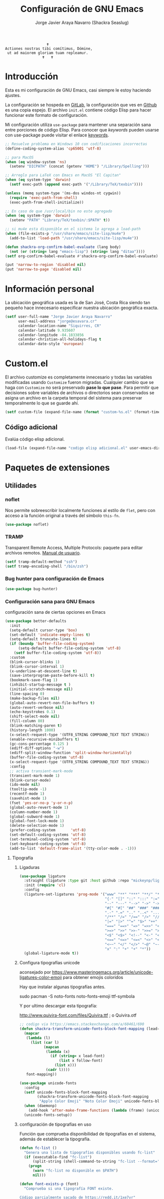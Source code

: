 #+TITLE: Configuración de GNU Emacs
#+AUTHOR: Jorge Javier Araya Navarro (Shackra Seaslug)
#+EMAIL: jorge@esavara.cr
#+OPTIONS: toc:5 num:nil ^:nil
#+STARTUP: overview

#+begin_example
                                    🕇
                 Actiones nostras tibi comítimus, Dómine,
                  ut ad maiorem gloriam tuam repleamur.
                                  🕇   🕇
#+end_example

* Introducción
Esta es mi configuración de GNU Emacs, casi siempre le estoy haciendo ajustes.

La configuración se hospeda en [[https://gitlab.com/shackra/emacs/][GitLab]], la configuración que ves en [[https://github.com/shackra/emacs/][Github]] es una copia espejo. El archivo =init.el= contiene código Elisp para hacer funcionar este formato de configuración.

Mi configuración utiliza =use-package= para mantener una separación sana entre porciones de código Elisp. Para conocer que /keywords/ pueden usarse con use-package puede visitar el enlace [[https://jwiegley.github.io/use-package/keywords/][keywords]].

#+BEGIN_SRC emacs-lisp
  ;; Resuelve problema en Windows 10 con codificaciones incorrectas
  (define-coding-system-alias 'cp65001 'utf-8)

  ;; para MacOS
  (when (eq window-system 'ns)
    (setenv "DICPATH" (concat (getenv "HOME") "/Library/Spelling")))

  ;; Arreglo para LaTeX con Emacs en MacOS "El Capitan"
  (when (eq system-type 'darwin)
    (setf exec-path (append exec-path '("/Library/TeX/texbin"))))

  (unless (memq system-type '(ms-dos windos-nt cygwin))
    (require 'exec-path-from-shell)
    (exec-path-from-shell-initialize))

  ;; En caso de que /usr/local/bin no este agregado
  (when (eq system-type 'darwin)
    (setenv "PATH" "Library/TeX/texbin/:$PATH" t))

  ;; si mu4e esta disponible en el sistema lo agrega a load-path
  (when (file-exists-p "/usr/share/emacs/site-lisp/mu4e")
    (add-to-list 'load-path "/usr/share/emacs/site-lisp/mu4e"))

  (defun shackra-org-confirm-babel-evaluate (lang body)
    (not (or (string= lang "emacs-lisp") (string= lang "ditaa"))))
  (setf org-confirm-babel-evaluate #'shackra-org-confirm-babel-evaluate)

  (put 'narrow-to-region 'disabled nil)
  (put 'narrow-to-page 'disabled nil)
#+END_SRC
* Información personal
La ubicación geográfica usada es la de San José, Costa Rica siendo tan pequeño hace innecesario especificar nuestra ubicación geográfica exacta.
#+BEGIN_SRC emacs-lisp
  (setf user-full-name "Jorge Javier Araya Navarro"
        user-mail-address "jorge@esavara.cr"
        calendar-location-name "Siquirres, CR"
        calendar-latitude 9.935607
        calendar-longitude -84.1833856
        calendar-christian-all-holidays-flag t
        calendar-date-style 'european)
#+END_SRC
* Custom.el
 El archivo customize es completamente innecesario y todas las variables modificadas usando =Customize= fueron migradas. Cualquier cambio que se haga con =Customize= no será preservado *pase lo que pase*. Para permitir que decisiones sobre variables de archivos o directorios sean conservados se asigna un archivo en la carpeta temporal del sistema para preservar temporalmente lo que se guarde ahí.

#+BEGIN_SRC emacs-lisp
  (setf custom-file (expand-file-name (format "custom-%s.el" (format-time-string "%s")) (temporary-file-directory)))
#+END_SRC
** Código adicional
Evalúa código elisp adicional.
#+begin_src emacs-lisp
  (load-file (expand-file-name "codigo elisp adicional.el" user-emacs-directory))
#+end_src
* Paquetes de extensiones
** Utilidades
*** noflet
Nos permite sobreescribir localmente funciones al estilo de =flet=, pero con acceso a la función original a través del símbolo =this-fn=.
#+BEGIN_SRC emacs-lisp
  (use-package noflet)
#+END_SRC
*** TRAMP
Transparent Remote Access, Multiple Protocols: paquete para editar archivos remotos. [[https://www.gnu.org/software/tramp/][Manual de usuario]].
#+BEGIN_SRC emacs-lisp
  (setf tramp-default-method "ssh")
  (setf tramp-encoding-shell "/bin/zsh")
#+END_SRC
*** Bug hunter para configuración de Emacs
#+BEGIN_SRC emacs-lisp
  (use-package bug-hunter)
#+END_SRC
*** Configuración sana para GNU Emacs
configuración sana de ciertas opciones en Emacs
#+BEGIN_SRC emacs-lisp
  (use-package better-defaults
    :init
    (setq-default cursor-type 'box)
    (set-default 'indicate-empty-lines t)
    (setq-default truncate-lines t)
    (if (boundp 'buffer-file-coding-system)
        (setq-default buffer-file-coding-system 'utf-8)
      (setf buffer-file-coding-system 'utf-8))
    :custom
    (blink-cursor-blinks 1)
    (blink-cursor-interval 1)
    (x-underline-at-descent-line t)
    (save-interprogram-paste-before-kill t)
    (bookmark-save-flag 1)
    (inhibit-startup-message t )
    (initial-scratch-message nil)
    (line-spacing 0)
    (make-backup-files nil)
    (global-auto-revert-non-file-buffers t)
    (auto-revert-verbose nil)
    (echo-keystrokes 0.1)
    (shift-select-mode nil)
    (fill-column 80)
    (blink-matching-paren t)
    (history-length 1000)
    (x-select-request-type '(UTF8_STRING COMPOUND_TEXT TEXT STRING))
    (enable-recursive-minibuffers t)
    (gc-cons-percentage 0.125 )
    (ediff-diff-options "-w")
    (ediff-split-window-function 'split-window-horizontally)
    (buffer-file-coding-system 'utf-8)
    (x-select-request-type '(UTF8_STRING COMPOUND_TEXT TEXT STRING))
    :config
    ;; activa transient-mark-mode
    (transient-mark-mode 1)
    (blink-cursor-mode)
    (ido-mode nil)
    (tooltip-mode -1)
    (recentf-mode 1)
    (savehist-mode 1)
    (fset 'yes-or-no-p 'y-or-n-p)
    (global-auto-revert-mode 1)
    (column-number-mode 1)
    (global-subword-mode 1)
    (global-font-lock-mode 1)
    (delete-selection-mode 1)
    (prefer-coding-system       'utf-8)
    (set-default-coding-systems 'utf-8)
    (set-terminal-coding-system 'utf-8)
    (set-keyboard-coding-system 'utf-8)
    (add-to-list 'default-frame-alist '(tty-color-mode . -1)))
#+END_SRC
**** Tipografía
***** Ligaduras
#+begin_src emacs-lisp
  (use-package ligature
    :straight (ligature :type git :host github :repo "mickeynp/ligature.el")
    :init (require 'cl)
    :config
    (ligature-set-ligatures 'prog-mode '("www" "**" "***" "**/" "*>" "*/" "\\\\" "\\\\\\"
                                         "{-" "[]" "::" ":::" ":=" "!!" "!=" "!==" "-}"
                                         "--" "---" "-->" "->" "->>" "-<" "-<<" "-~"
                                         "#{" "#[" "##" "###" "####" "#(" "#?" "#_" "#_("
                                         ".-" ".=" ".." "..<" "..." "?=" "??" ";;" "/*"
                                         "/**" "/=" "/==" "/>" "//" "///" "&&" "||" "||="
                                         "|=" "|>" "^=" "$>" "++" "+++" "+>" "=:=" "=="
                                         "===" "==>" "=>" "=>>" "<=" "=<<" "=/=" ">-" ">="
                                         ">=>" ">>" ">>-" ">>=" ">>>" "<*" "<*>" "<|" "<|>"
                                         "<$" "<$>" "<!--" "<-" "<--" "<->" "<+" "<+>" "<="
                                         "<==" "<=>" "<=<" "<>" "<<" "<<-" "<<=" "<<<" "<~"
                                         "<~~" "</" "</>" "~@" "~-" "~=" "~>" "~~" "~~>" "%%"
                                         "x" ":" "+" "+" "*"))
    (global-ligature-mode t))
#+end_src
***** Configura tipografías unicode
aconsejado por https://www.masteringemacs.org/article/unicode-ligatures-color-emoji para obtener emojis coloridos
#+begin_notes
Hay que instalar algunas tipografías antes.

sudo pacman -S noto-fonts noto-fonts-emoji ttf-symbola

Y por ultimo descargar esta tipografía:

http://www.quivira-font.com/files/Quivira.ttf ; o Quivira.otf
#+end_notes
#+begin_src emacs-lisp
  ;; codigo via https://emacs.stackexchange.com/a/60461/690
  (defun shackra-transform-unicode-fonts-block-font-mapping (lead-font follow-font font-mapping)
    (mapcar
     (lambda (l)
       (list (car l)
             (mapcan
              (lambda (x)
                (if (string= x lead-font)
                    (list x follow-font)
                  (list x)))
              (cadr l))))
     font-mapping))

  (use-package unicode-fonts
    :config
    (setf unicode-fonts-block-font-mapping
          (shackra-transform-unicode-fonts-block-font-mapping
           "Apple Color Emoji" "Noto Color Emoji" unicode-fonts-block-font-mapping))
    (when (daemonp)
      (add-hook 'after-make-frame-functions (lambda (frame) (unicode-fonts-setup))))
    (unicode-fonts-setup))
#+end_src
***** configuración de tipografías en uso
Función que comprueba disponibilidad de tipografías en el sistema, además de establecer la tipografía.
#+BEGIN_SRC emacs-lisp
  (defun fc-list ()
    "Genera una lista de tipografías disponibles usando fc-list"
    (if (executable-find "fc-list")
        (split-string (shell-command-to-string "fc-list --format='%{family[0]}\n' | sort | uniq") "\n")
      (progn
        (warn "fc-list no disponible en $PATH")
        nil)))

  (defun font-exists-p (font)
    "Comprueba si una tipografía FONT existe.

  Código parcialmente sacado de https://redd.it/1xe7vr"
    (let ((font-list (or (font-family-list) (fc-list))))
      (if (member font font-list)
          t
        nil)))

  (defun font-pt-to-height (pt)
    "Transforma una altura en puntos PT a altura de `face-attribute'."
    ;; el valor es de 1/10pt, por tanto 100 seria equivalente a 10pt, etc.
    (* pt 10))

  (defun font-setup (&optional frame)
    (cond ((font-exists-p "Fira Code")
           (set-face-attribute 'default frame :height (font-pt-to-height 13) :font "Fira Code"))))

  (defun font-setup-frame (frame)
    "configura la tipografía por cada nuevo marco FRAME creado."
    (select-frame frame)
    (when (display-graphic-p)
      (font-setup frame)))

  (if (daemonp)
      (add-hook 'after-make-frame-functions #'font-setup-frame)
    (font-setup))
#+END_SRC
*** View large files
Permite a Emacs manejar archivos enormes. Automáticamente se activa para archivos mayores a =large-file-warning-threshold=.
#+BEGIN_SRC emacs-lisp
  (use-package vlf-setup
    :straight vlf
    :init
    (setf vlf-application 'dont-ask))
#+END_SRC
*** secreto
Saca cualquier rastro de tus archivos y datos privados de tu configuración de Emacs
#+BEGIN_SRC emacs-lisp
  (use-package secreto
    :hook (emacs-startup . secreto-load)
    :straight (secreto :type git :host gitlab :repo "shackra/secreto"))
#+END_SRC
*** secretaria
Mi intento de hacer algo mejor que [[*=appt=][=appt-mode=]].
#+BEGIN_SRC emacs-lisp
  (use-package secretaria
    :init
    (setf secretaria-clocked-task-save-file "~/.secretaria-tarea")
    (add-hook 'after-init-hook #'secretaria-unknown-time-always-remind-me))
#+END_SRC
*** Flymake
#+begin_src emacs-lisp
  (use-package flymake
    :straight (flymake :type built-in))
#+end_src
*** =swiper= & =ivy=
:LOGBOOK:
- Refiled on [2015-11-12 jue 16:46]
:END:
Reemplazo para =I-search=, Swiper es el nombre en inglés de Zorro, un personaje de la serie /Dora la exploradora/.

Teclas
- @@html:<kbd>C-s</kbd>@@  :: Buscar en buffer, reemplazando a =isearch-forward=
- @@html:<kbd>C-r</kbd>@@ :: Buscar en buffer, reemplazando a =isearch-backward=
- @@html:<kbd>C-c C-r</kbd>@@ :: Continua la ultima sesión de completado
- @@html:<kbd>M-x</kbd>@@ :: Fragmentos de texto /matados/ para pegar
- @@html:<kbd>C-h f</kbd>@@ :: Describe funciones
- @@html:<kbd>C-h v</kbd>@@ :: Describe variables
- @@html:<kbd>C-h b</kbd>@@ :: Describe atajos de teclado disponibles
- @@html:<kbd>C-x 8 RET</kbd>@@ :: Lista e inserta caracteres Unicode
- @@html:<kbd>C-x f</kbd>@@ :: Lista archivos visitados recientemente
- @@html:<kbd>C-x C-f</kbd>@@ :: Visita un archivo
- @@html:<kbd>C-x b</kbd>@@ :: Cambia de buffer
#+BEGIN_SRC emacs-lisp
  (use-package counsel-projectile
    :after (projectile counsel)
    :commands (counsel-projectile
               counsel-projectile-switch-project
               counsel-projectile-switch-to-buffer))

  (use-package counsel
    :after (ivy org)
    :commands (counsel-org-tag dired)
    :bind (:map global-map
                ("M-x" . counsel-M-x)
                ("M-y" . counsel-yank-pop)
                :map help-map
                ("f" . counsel-describe-function)
                ("v" . counsel-describe-variable)
                ("b" . counsel-descbinds)
                :map ctl-x-map
                ("8 RET" . counsel-unicode-char)
                ("l" . counsel-locate)
                ("f" . counsel-recentf)
                ("b" . counsel-switch-buffer))
    :config
    (global-set-key [remap org-set-tags-command] #'counsel-org-tag))

  (use-package ivy-hydra
    :after (counsel-projectile))

  (use-package ivy-posframe
    :diminish ivy-posframe-mode
    :after (ivy)
    :hook (emacs-startup . ivy-posframe-mode)
    :custom
    (ivy-posframe-display-functions-alist
     '((swiper          . ivy-display-function-fallback)
       (swiper-isearch  . ivy-display-function-fallback)
       (complete-symbol . ivy-posframe-display-at-point)
       (counsel-M-x     . ivy-posframe-display-at-frame-center)
       (t               . ivy-posframe-display-at-frame-center)))
    (ivy-posframe-parameters
     '((left-fringe . 10)
       (right-fringe . 10)))
    (ivy-posframe-hide-minibuffer t)
    (posframe-mouse-banish t))

  (defcustom shackra-ivy-ignore-buffers '("\\*weechat-relay" "\\*Messages\\*" "\\*elfeed-log\\*"
                                          "\\*Help\\*" "\\*Compile-Log\\*" "\\*anaconda-mode\\*"
                                          "\\*prodigy-.*" "\\*godoc .*" "\\*magit-.*" "\\magit-.*"
                                          "\\*Slack Log.*" "\\*tide" "\\*Flycheck.*" "\\*lsp-.*"
                                          ".*-ls" "\\*go-bingo.*" "\\*Flymake log\\*" "\\*straight-process\\*"
                                          "\\*pushmail-mbsync\\*" "\\*vc\\*" "\\*gopls.*" "\\*Disabled Command\\*"
                                          "\\*EGLOT ")
    "Lista de buffers a ignorar en ivy.")

  (use-package ivy
    :demand t
    :bind (:map global-map
                ("C-c C-r" . ivy-resume))
    :custom
    (ivy-use-virtual-buffers nil)
    (ivy-count-format "(%d/%d) ")
    (ivy-height 20)
    :config
    (dolist (ignore-this shackra-ivy-ignore-buffers)
      (add-to-list 'ivy-ignore-buffers ignore-this))
    (add-hook 'emacs-startup-hook #'ivy-mode)
    (with-eval-after-load "projectile"
      (dolist (ignore-this ivy-ignore-buffers)
        (add-to-list 'projectile-globally-ignored-buffers ignore-this))))

  (use-package swiper
    :bind (:map global-map
                ("C-s" . swiper-isearch)
                ("C-r" . swiper-isearch)))
#+END_SRC
**** interfaz más amigable
Con este paquete hacemos que la interfaz de ivy sea más amigable para algunos comandos.
#+begin_src emacs-lisp
  (use-package ivy-rich
    :after all-the-icons-ivy-rich
    :custom
    (ivy-format-function #'ivy-format-function-line)
    (ivy-rich-path-style 'abbrev)
    :config
    (setcdr (assq t ivy-format-functions-alist) #'ivy-format-function-line))
    (ivy-rich-mode 1)

  (use-package all-the-icons-ivy-rich
    :after ivy
    :config (all-the-icons-ivy-rich-mode 1))
#+end_src
*** Manipulación de ventanas
:LOGBOOK:
- Refiled on [2015-11-12 jue 16:45]
:END:
#+BEGIN_SRC emacs-lisp
  (use-package ace-window
    :after (windmove winner windresize)
    :bind (:map global-map (("M-o" . ace-window)
                            ("C-x o" . ace-window)
                            ("M-1" . hydra-win/body)))
    :config
    (defface aw-leading-char-face '(:inherit ace-jump-face-foreground :height 2.0) "ace-jump leading character size")
    (setf aw-keys '(?a ?s ?d ?f ?g ?h ?j ?k ?l))
    (define-key global-map [remap other-window] 'ace-window)
    :hydra (hydra-win (:columns 3 :color amaranth)
                      "Manejo de ventanas"
                      ("p" windmove-up "Cursor ↑")
                      ("b" windmove-left "Cursor ←")
                      ("n" windmove-down "Cursor ↓")
                      ("f" windmove-right "Cursor →")
                      ("C-p" hydra-move-splitter-up "Astilla ↑")
                      ("C-b" hydra-move-splitter-left "Astilla ←")
                      ("C-n" hydra-move-splitter-down "Astilla ↓")
                      ("C-f" hydra-move-splitter-right "Astilla →")
                      ("M-b" switch-to-buffer "Cambiar buffer")
                      ("M-f" find-file "Visitar/Crear archivo")
                      ("z" (lambda () (interactive) (ace-window 1) (add-hook 'ace-window-end-once-hook 'hydra-win/body)) "Mover cursor a otra ventana")
                      ("2" (lambda () (interactive) (split-window-right) (windmove-right)) "Dividir |")
                      ("3" (lambda () (interactive) (split-window-below) (windmove-down)) "Dividir -")
                      ("c" (lambda () (interactive) (ace-window 4) (add-hook 'ace-window-end-once-hook 'hydra-win/body)) "Intercambiar buffer de ventana")
                      ("g" save-buffer "Guardar buffer")
                      ("x" delete-window "Borrar ventana")
                      ("s" (lambda () (interactive) (eshell t)) "inicia eshell")
                      ("r" rename-buffer "cambiar nombre del buffer")
                      ("X" (lambda () (interactive) (ace-window 16) (add-hook 'ace-window-end-once-hook 'hydra-win/body)) "Borrar esta/otra ventana")
                      ("1" ace-maximize-window "Maximizar esta ventana")
                      ("," (progn (winner-undo) (setf this-command 'winner-undo)) "Deshacer ultimo cambio")
                      ("." winner-redo "Rehacer ultimo cambio")
                      ("q" nil "salir")))

  (use-package windmove)
  (use-package winner
    :config
    (winner-mode 1))
  (use-package windresize)
#+END_SRC
*** dired
:LOGBOOK:
- Refiled on [2015-11-12 jue 16:45]
:END:
Manejador de archivos de serie para Emacs.

Algunas mejoras fueron sacadas de [[https://truongtx.me/2013/04/24/dired-as-default-file-manager-1-introduction/][Dired as Default File Manager - Introduction]].
#+BEGIN_SRC emacs-lisp
  ;; -*- lexical-binding: t -*-
  (use-package dired
    :straight nil
    :bind (:map dired-mode-map
                ("," . dired-omit-mode)
                ("e" . ora-ediff-files)
                ("c" . dired-do-compress-to))
    :init
    (setq-default dired-omit-mode t)
    (setq-default dired-omit-files "^\\.?#\\|^\\.$\\|^\\.")
    (setq-default dired-omit-verbose nil)
    (setf dired-dwim-target t)
    (defun shackra-dired-no-esconder-detalles ()
      "No esconder los detalles de los archivos en dired, se ven muy bien"
      (dired-hide-details-mode 0))
    (defun dired-sort-group-dirs ()
      "Sort dired listings with directories first."
      (save-excursion
        (let (buffer-read-only)
          (forward-line 2) ;; beyond dir. header
          (sort-regexp-fields t "^.*$" "[ ]*." (point) (point-max)))
        (set-buffer-modified-p nil)))
    ;; extraído de https://oremacs.com/2017/03/18/dired-ediff/
    (defun ora-ediff-files ()
      (interactive)
      (let ((files (dired-get-marked-files))
            (wnd (current-window-configuration)))
        (if (<= (length files) 2)
            (let ((file1 (car files))
                  (file2 (if (cdr files)
                             (cadr files)
                           (read-file-name
                            "Archivo: "
                            (dired-dwim-target-directory)))))
              (if (file-newer-than-file-p file1 file2)
                  (ediff-files file2 file1)
                (ediff-files file1 file2))
              (add-hook 'ediff-after-quit-hook-internal
                        (lambda ()
                          (setq ediff-after-quit-hook-internal nil)
                          (set-window-configuration wnd))))
          (error "Más de 2 archivos no deberían ser marcados"))))
    (with-eval-after-load 'dired-aux
      ;; registra 7zip para compresión de archivos.
      (add-to-list 'dired-compress-files-alist '("\\tar\\.7z\\'" . "tar cf - %i | 7z a -si -m0=lzma2 -mx=3 %o.tar.7z")))
    :config
    (add-hook 'dired-mode-hook 'shackra-dired-no-esconder-detalles)
    (defadvice dired-readin
        (after dired-after-updating-hook first () activate)
      "Sort dired listings with directories first before adding marks."
      (dired-sort-group-dirs)))

  (use-package dired+
    :straight (dired+ :type git :host github :repo "emacsmirror/dired-plus")
    :config
    (diredp-toggle-find-file-reuse-dir 1))
#+END_SRC
*** =keyfreq=
:LOGBOOK:
- Refiled on [2015-11-12 jue 16:45]
:END:
Registra la frecuencia con la que se usan ciertas teclas en Emacs. Esta información se puede utilizar para saber a qué comandos dar combinaciones de teclas más fáciles de presionar.
#+BEGIN_SRC emacs-lisp
  (use-package keyfreq
    :if (daemonp)
    :config
    (keyfreq-mode 1)
    (keyfreq-autosave-mode 1))
#+END_SRC
**** ¿Cómo procesar la información estadística obtenida por éste paquete?
Primero se ejecuta el comando =command-frequency-display= el cual popula un buffer con los datos, el contenido de ese buffer debe ser guardado en un archivo. Luego se usa un [[http://ergoemacs.org/emacs/command-frequency.py][script de Python]] que procesara ese archivo, saneara los datos y creara un archivo HTML el cual contendrá el reporte.
*** "CTRL Z"
:LOGBOOK:
- Refiled on [2015-11-12 jue 16:45]
:END:
Reemplaza el mecanismo de deshacer/hacer de Emacs.
#+BEGIN_SRC emacs-lisp
  (use-package undo-fu
    :preface
    (global-unset-key (kbd "C-z"))
    :bind (:map global-map (("C-z" . undo-fu-only-undo)
                            ("C-S-z" . undo-fu-only-redo))))

  (use-package undo-fu-session
    :config
    (global-undo-fu-session-mode)
    :custom
    (undo-fu-session-incompatible-files
     '("/COMMIT_EDITMSG\\'" "/git-rebase-todo\\'")))
#+END_SRC
*** numero de lineas
Muestra el numero de lineas al margen del buffer.
#+BEGIN_SRC emacs-lisp
  (when (not (version< emacs-version "26"))
    (defun shackra-display-lines-change-type ()
      "Alterna entre visualización `RELATIVE' o absoluta del conteo de lineas"
      (interactive)
      (if (eq display-line-numbers 'relative)
          (setf display-line-numbers t)
        (setf display-line-numbers 'relative)))

    (define-key global-map (kbd "M-<f9>") #'shackra-display-lines-change-type)

    (setf display-line-numbers-type 'relative)
    (defun shackra--display-line-numbers-better-width ()
      (setf display-line-numbers-width (number-to-string
                                        (ceiling (log (max 1 (/ (buffer-size) 80)) 10)))))
    (add-hook 'display-line-numbers-mode-hook #'shackra--display-line-numbers-better-width)
    (add-hook 'prog-mode-hook 'display-line-numbers-mode))
#+END_SRC
*** =company=
:LOGBOOK:
- Refiled on [2015-11-12 jue 16:50]
:END:
Un mejor motor de autocompletado comparado con [[https://github.com/auto-complete/auto-complete][auto-complete/auto-complete]].
#+BEGIN_SRC emacs-lisp
  (defun company-mode-backend-with-yas (backend)
    "Update BACKEND with YaSnippet."
    (if (or (and (listp backend) (member 'company-yasnippet backend)))
        backend
      (append (if (consp backend) backend (list backend))
              '(:with company-yasnippet))))

  (defun company-mode-update-backends-with-yasnippet ()
    "Update the backends of company and turn on YaSnippet."
    (yas-minor-mode-on)
    (setf company-backends (mapcar #'company-mode-backend-with-yas company-backends)))

  (use-package company-box
    :diminish company-box-mode
    :hook (company-mode . company-box-mode))

  (use-package company-auctex
    :after (company tex-site)
    :config
    (company-auctex-init))

  (use-package company
    :init (defun shackra-company-text-mode ()
            (set (make-local-variable 'company-minimum-prefix-length) 3))
    :hook ((company-mode . company-mode-update-backends-with-yasnippet)
           (after-init   . global-company-mode)
           (text-mode    . shackra-company-text-mode))
    :diminish company-mode
    :custom
    (company-backends '(company-capf
                        (company-files
                         company-keywords
                         company-abbrev
                         company-dabbrev)))
    (company-idle-delay 0)
    (company-tooltip-limit 6)
    (company-selection-wrap-around t)
    (company-minimum-prefix-length 1)
    (company-dabbrev-downcase nil)
    (company-auto-complete nil))
#+END_SRC
=company-posframe= permite a company usar child-frame como menu de candidatos
#+BEGIN_SRC emacs-lisp
  (when (not (version< emacs-version "26.0"))
    (use-package company-posframe
      :diminish company-posframe-mode
      :config
      (company-posframe-mode 1)))
#+END_SRC
*** =recentf=
:LOGBOOK:
- Refiled on [2015-11-12 jue 16:51]
:END:
Archivos recientes abiertos en Emacs.
#+BEGIN_SRC emacs-lisp
  (use-package recentf
    :init
    (setf recentf-max-saved-items 100)
    :config
    (add-to-list 'recentf-exclude ".git/")
    (add-to-list 'recentf-exclude ".hg/")
    (add-to-list 'recentf-exclude "elpa/")
    (add-to-list 'recentf-exclude "\\.emacs.d/org-clock-save.el\\'")
    (add-to-list 'recentf-exclude "INBOX/"))
#+END_SRC
*** =expand-region=
:LOGBOOK:
- Refiled on [2015-11-12 jue 16:51]
:END:
Incrementa la selección por unidades semánticas. Asociado a @@html:<kbd>C-c 0</kbd>@@
#+BEGIN_SRC emacs-lisp
  (use-package expand-region
    :bind ("C-c 0" . er/expand-region))
#+END_SRC
*** =avy-jump=
:LOGBOOK:
- Refiled on [2015-11-12 jue 16:51]
:END:
El cursor salta en cualquier parte del buffer según un /árbol de decisiones/ basado en caracteres. Asociado a @@html:<kbd>C-c z</kbd>@@
#+BEGIN_SRC emacs-lisp
  (use-package avy
    :demand t
    :hydra (hydra-avy (:color blue)
                      "avy jump"
                      ("f" avy-goto-word-1 "Ir a la palabra...")
                      ("d" avy-goto-line "Ir a la linea...")
                      ("s" avy-goto-char-in-line "Ir a la letra en la linea actual...")
                      ("a" avy-goto-char "Ir a la palabra (2)..."))
    :bind (:map global-map ("s-f" . hydra-avy/body))
    :config (avy-setup-default))
#+END_SRC
*** =git=
#+BEGIN_SRC emacs-lisp
  (use-package gitignore-mode)
  (use-package gitconfig-mode)
#+END_SRC
*** =magit=
:LOGBOOK:
- Refiled on [2015-11-12 jue 16:51]
:END:
Git en Emacs. A decir verdad, amo Mercurial y odio Git. Usar @@html:<kbd>C-c p v</kbd>@@ de =projectile= para invocarlo.

- @@html:<kbd>C</kbd>@@ :: Genera fragmento de CHANGELOG en intervalo de commits seleccionados por una region.
#+BEGIN_SRC emacs-lisp
  (defun shackra-magit-commit-gitchangelog-region (begin end)
    "Crea un CHANGELOG a partir de un intervalo de commits seleccionados por region"
    (interactive "r")
    (when (use-region-p)
      (let* ((words (shackra-words-region-begin-end begin end))
             (body (shell-command-to-string (format "gitchangelog %s..%s" (cadr words) (car words))))
             (output-fmt "commonmark"))
        (kill-new (with-temp-buffer ;; copiado de pandoc.el
                    (insert body)
                    (apply 'call-process-region (point-min) (point-max) "pandoc" t t nil `("-f" "rst" "-t" ,output-fmt))
                    (buffer-substring-no-properties (point-min) (point-max))))
        (message "Salida de gitchangelog copiado al portapapeles"))))

  (use-package magit
    :commands (magit-status)
    :bind (:map magit-mode-map
                ("C" . shackra-magit-commit-gitchangelog-region))
    :init
    (defcustom vc-state-update-commands '(other-window kill-buffer ace-window bury-buffer kill-or-bury-alive magit-mode-bury-buffer)
      "Cuando cada comando de esta lista es ejecutado, actualiza el estado VC del archivo actual"
      :type '(list (function :tag "Comandos de actualización")
                   (repeat :inline t (function :tag "Comandos de actualización"))))

    (defun vc-state-refresh-post-command-hook ()
      "Check if command in `this-command' was executed, then run `vc-refresh-state'"
      (when (memq this-command vc-state-update-commands)
        (vc-refresh-state)))
    (setf magit-last-seen-setup-instructions "1.4.0"
          magit-auto-revert-mode t
          magit-completing-read-function 'ivy-completing-read)
    (add-hook 'after-save-hook 'vc-refresh-state)
    (add-hook 'after-revert-hook 'vc-refresh-state)
    (add-hook 'post-command-hook #'vc-state-refresh-post-command-hook)
    (setf magit-commit-arguments nil)
    (setf magit-use-overlays nil))

  (use-package magit-todos
    :after (magit)
    :init
    (setf magit-todos-branch-list nil)
    :config
    (add-hook 'magit-status-mode-hook 'magit-todos-mode))

  (use-package forge
    :after magit)
#+END_SRC
*** git-gutter-fring
Muestra información de =git diff= en el fringe.
#+BEGIN_SRC emacs-lisp
  (use-package git-gutter-fringe
    :diminish git-gutter-mode
    :config
    (global-git-gutter-mode t))
#+END_SRC
*** eldoc
Muestra en el =área de eco= la firma de la función actual.
#+BEGIN_SRC emacs-lisp
  (use-package eldoc
    :diminish eldoc-mode
    :custom (eldoc-idle-delay 1.0))
#+END_SRC
*** =auto-revert-mode=
Revierte el contenido de un buffer de manera automática cuando el contenido de un archivo a cambiado fuera de Emacs
#+BEGIN_SRC emacs-lisp
  (use-package autorevert
    :init
    (global-auto-revert-mode))
#+END_SRC
*** YASnippet
#+BEGIN_SRC emacs-lisp
  (use-package yasnippet
    :diminish yas-minor-mode
    :init
    (defun shackra-yas-reload ()
      "Recarga las definiciones de YaSnippet una vez"
      (yas-reload-all)
      (remove-hook 'after-init-hook 'shackra-yas-reload))
    :config
    (add-to-list 'yas-snippet-dirs (expand-file-name "plantillas" user-emacs-directory) nil)
    (add-hook 'after-init-hook #'shackra-yas-reload))

  (use-package auto-yasnippet
    :bind (("s-k" . aya-create)
           ("s-j" . aya-expand)))
#+END_SRC
*** imenu-anywhere
Crea menús a partir de secciones de documentos. Asociado a @@html:<kbd>C-c i</kbd>@@
#+BEGIN_SRC emacs-lisp
  (use-package imenu-anywhere
    :config
    (bind-key "C-c i" 'ivy-imenu-anywhere))
  (use-package imenu+
    :disabled ;; ver razón en https://redd.it/3ahj2d
    :init
    (setf imenup-ignore-comments-flag t))

#+END_SRC
*** Bookmark+
Marcadores para varias cosas en Emacs, asociado a @@html:<kbd>M-p</kbd>@@
#+BEGIN_SRC emacs-lisp
  (use-package bookmark
    :init
    (setf bookmark-default-file (expand-file-name ".marcadores.emacs" "~"))
    (setf bookmark-save-flag 1))

  (use-package bookmark+
    :straight (bookmark+ :type git :repo "emacsmirror/bookmark-plus" :host github)
    :init
    (setf bmkp-auto-light-when-set 'all-in-buffer)
    (setf bmkp-last-as-first-bookmark-file bookmark-default-file)
    :bind (:map global-map ("C-c b" . hydra-bm/body))
    :hydra (hydra-bm-goto (:color amaranth :hint nil)
                          "
  Saltar a...

  En este buffer		En otro sitio
  _a_: anterior		_<SPC>_ por tipo...
  _f_: siguiente

  Editar:
  _e_: nombre y ubicación
  _E_: anotar _b_: Borrar

  _q_: salir _<DEL>_: regresar
  "
                          ("a" bmkp-previous-bookmark-this-buffer)
                          ("f" bmkp-next-bookmark-this-buffer)
                          ("e" bmkp-edit-bookmark-name-and-location :color blue)
                          ("E" bmkp-annotate :color blue)
                          ("b" bmkp-delete-bookmarks)
                          ("<SPC>" bmkp-jump-to-type :color blue)
                          ("<DEL>" hydra-bm/body :color blue)
                          ("q" nil))
    :hydra (hydra-bm (:color amaranth :hint nil)
                     "
  🔖 Marcadores 🔖
  _j_: saltar a...	_b_: Nuevo aquí...
  _l_: mostrar menú

  _q_: salir
  "
                     ("j" hydra-bm-goto/body :color blue)
                     ("b" bookmark-set :color blue)
                     ("l" bookmark-bmenu-list :color blue)
                     ("q" nil)))
#+END_SRC
*** iedit
Edita varias ocurrencias de un texto en el buffer.

Teclas:
- M-H :: iedit-restrict-function
- M-I :: iedit-restrict-current-line
- M-{ :: iedit-expand-up-a-line
- M-} :: iedit-expand-down-a-line
- M-p :: iedit-expand-up-to-occurrence
- M-n :: iedit-expand-down-to-occurrence
- M-G :: iedit-apply-global-modification
- M-C :: iedit-toggle-case-sensitive
#+BEGIN_SRC emacs-lisp
  (use-package iedit
    :demand t
    :bind (:map iedit-mode-keymap ("RET" . iedit-quit))
    :init
    (add-hook 'iedit-mode-hook #'shackra-lsp-on-change-modify-hook)
    (add-hook 'iedit-mode-end-hook #'shackra-lsp-on-change-modify-hook))
#+END_SRC
*** Language Server Protocol (lsp)
- State "CANCELADO"  from              [2018-12-31 lun 21:20]
Implementación para Emacs del Language Server Protocol.
#+BEGIN_SRC emacs-lisp
  (use-package which-key
    :config
    (which-key-setup-side-window-right-bottom))

  (use-package lsp-mode
    :config
    (lsp-enable-which-key-integration t)
    :hook (prog-mode . lsp-deferred)
    :custom
    (lsp-keymap-prefix "C-c l")
    (lsp-idle-delay 0.5)
    (lsp-signature-auto-activate t)
    (lsp-signature-doc-lines 1)
    (lsp-symbol-highlighting-skip-current t)
    (lsp-clients-go-format-tool "goimports")
    (lsp-clients-go-max-parallelism 4)
    (lsp-clients-go-server "gopls")
    (lsp-gopls-hover-kind "FullDocumentation")
    (gc-cons-threshold (* 100 1024 1024))
    (read-process-output-max (* 3 1024 1024)))

  (use-package treemacs
    :custom
    (treemacs-indentation-string (propertize " ⫶ " 'face 'font-lock-comment-face))
    (treemacs-indentation 1)
    :bind (:map global-map
                ("M-0"       . treemacs-select-window)
                ("C-x t 1"   . treemacs-delete-other-windows)
                ("C-x t t"   . treemacs)
                ("C-x t B"   . treemacs-bookmark)
                ("C-x t C-t" . treemacs-find-file)
                ("C-x t M-t" . treemacs-find-tag)))

  (use-package treemacs-projectile
    :after treemacs projectile)

  (use-package treemacs-magit
    :after treemacs magit)

  (use-package lsp-treemacs
    :after (lsp-mode)
    :config (lsp-treemacs-sync-mode 1))

  (use-package lsp-ui
    :after (lsp-mode)
    :hook (lsp-mode . lsp-ui-mode)
    :custom
    (lsp-ui-doc-enable t)
    (lsp-eldoc-hook nil)
    (lsp-ui-doc-delay 2)
    :config
    (define-key lsp-ui-mode-map [remap xref-find-definitions] #'lsp-ui-peek-find-definitions)
    (define-key lsp-ui-mode-map [remap xref-find-references] #'lsp-ui-peek-find-references))
#+END_SRC
*** Debug Adapter Protocol
Sumario sacado de la pagina del proyecto en Github
#+begin_quote
Emacs client/library for [[https://code.visualstudio.com/docs/extensionAPI/api-debugging][Debug Adapter Protocol]] is a wire protocol for communication between client and Debug Server. It’s similar to the LSP but provides integration with debug server.
#+end_quote
#+begin_src emacs-lisp
  (use-package dap-mode
    :config
    (dap-mode 1)
    (dap-ui-mode 1)
    (require 'dap-firefox)
    (require 'dap-chrome)
    (require 'dap-python)
    (dap-firefox-setup)
    (dap-chrome-setup)
    (dap-ui-controls-mode 1))
#+end_src
*** smerge
Un modo menor que facilita la manipulación de la salida de diff3
#+begin_src emacs-lisp
  (use-package smerge-mode
    :bind (:map smerge-mode-map ("C-M-'" . hydra-smerge/body))
    :hydra (hydra-smerge (:color pink :hint nil :pre (smerge-mode 1) :post (smerge-auto-leave))
                         "
  ^Desplazarse^ ^Mantener^           ^Diff^                 ^Otro^
  ^^-----------^^-------------------^^---------------------^^-------
  _n_ext       _b_ase               _<_: upper/base        _C_ombine
  _p_rev       _u_pper              _=_: upper/lower       _r_esolve
  ^^           _l_ower              _>_: base/lower        _k_ill current
  ^^           _a_ll                _R_efine
  ^^           _C-RET_: current     _E_diff
  "
                         ("n" smerge-next)
                         ("p" smerge-prev)
                         ("b" smerge-keep-base)
                         ("u" smerge-keep-upper)
                         ("l" smerge-keep-lower)
                         ("a" smerge-keep-all)
                         ("C-RET" smerge-keep-current)
                         ("<" smerge-diff-base-upper)
                         ("=" smerge-diff-upper-lower)
                         (">" smerge-diff-base-lower)
                         ("R" smerge-refine)
                         ("E" smerge-ediff)
                         ("C" smerge-combine-with-next)
                         ("r" smerge-resolve)
                         ("k" smerge-kill-current)
                         ("q" nil "cancel" :color blue)))
#+end_src
*** Escribir en el navegador usando Emacs
este paquete permite escribir en un área editable del navegador usando Emacs. El navegador necesita un complemento instalado, mas información en https://github.com/stsquad/emacs_chrome
 #+begin_src emacs-lisp
   (use-package edit-server
     :config
     (add-hook 'emacs-startup-hook #'edit-server-start))
 #+end_src
*** tree-sitter
#+begin_src emacs-lisp
  (use-package tsc
    :straight (tsc :host github
                   :repo "ubolonton/emacs-tree-sitter"
                   :files ("core/*.el")))

  (use-package tree-sitter
    :straight (tree-sitter :host github
                           :repo "ubolonton/emacs-tree-sitter"
                           :files ("lisp/*.el"))
    :hook ((after-init . global-tree-sitter-mode)
           ((go-mode python-mode js-mode typescript-mode rust-mode) . tree-sitter-hl-mode)))

  (use-package tree-sitter-langs
    :straight (tree-sitter-langs :host github
                                 :repo "ubolonton/emacs-tree-sitter"
                                 :files ("langs/*.el" "langs/queries")))
#+end_src
*** =projectile=
:LOGBOOK:
- Refiled on [2015-11-12 jue 16:50]
:END:
Manejo de archivos de un proyecto.
#+BEGIN_SRC emacs-lisp
  (use-package projectile
    :diminish projectile-mode
    :hook ((text-mode prog-mode) . projectile-mode)
    :bind (:map projectile-mode-map
                ("C-c p" . projectile-command-map))
    :custom
    (projectile-completion-system 'ivy)
    (projectile-switch-project-action 'counsel-projectile-find-file)
    (projectile-file-exists-remote-cache-expire (* 10 60))
    (projectile-globally-ignored-files '("TAGS" "\#*\#" "*~" "*.la"
                                         "*.o" "*.pyc" "*.elc" "*.exe"
                                         "*.zip" "*.tar.*" "*.rar" "*.7z"))
    (projectile-switch-project-action 'magit-status)
    :config
    (add-to-list 'projectile-globally-ignored-directories "node_modules"))

  (use-package ag)
#+END_SRC
** Comunicación
*** Correo electrónico
=mu4e= se usa para leer y enviar correo electrónico.

Este script descarga el correo y lo indexa, aquí asumimos que mbsync esta correctamente configurado.
#+BEGIN_SRC sh :tangle ~/.local/bin/getmail.sh
  #!/bin/sh

  # sincroniza el correo
  mbsync -a -V -c ~/.mbsyncrc.private
  # Pide a mu hacer su trabajo de indexado
  if pgrep -f 'mu server'; then
      emacsclient -e '(mu4e-update-index)'
  else
      mu index --maildir=~/Mail
  fi
#+END_SRC
Scripts ejecutables.
#+BEGIN_SRC sh :results silent
  #!/bin/sh

  chmod +x ~/.local/bin/getmail.sh
#+END_SRC
Para una configuración personalizada hay que cambiar =user-mail-address= y =user-full-name= ubicados en [[*Informaci%C3%B3n personal][Información personal]].
#+BEGIN_SRC emacs-lisp
  (use-package mu4e-alert
    :after (mu4e)
    :if (executable-find "mu")
    :init
    (add-hook 'emacs-startup-hook #'mu4e-alert-enable-notifications)
    (add-hook 'emacs-startup-hook #'mu4e-alert-enable-mode-line-display)
    (setf mu4e-compose-forward-as-attachment t)
    (setf mu4e-compose-crypto-reply-encrypted-policy 'sign-and-encrypt)
    (setf mu4e-compose-crypto-reply-plain-policy 'sign)
    (setf mu4e-index-update-in-background nil) ;; goimapnotify hace esto por nosotros
    (setq mu4e-alert-email-notification-types '(subjects))
    :config
    (mu4e-alert-set-default-style 'libnotify))

  (with-eval-after-load 'org
    (with-eval-after-load 'mu4e
      (require 'org-mu4e)
      (setq org-mu4e-link-query-in-headers-mode nil)))

  (use-package mu4e
    :if (file-exists-p "/usr/share/emacs/site-lisp/mu4e/mu4e.el")
    :straight nil
    :preface ;;; message view action
    (defun mu4e-msgv-action-view-in-browser (msg)
      "Ver el cuerpo del mensaje HTML en el navegador web"
      (interactive)
      (let ((html (mu4e-msg-field (mu4e-message-at-point t) :body-html))
            (tmpfile (format "%s/%d.html" temporary-file-directory (random))))
        (unless html (error "No hay partes en HTML para este mensaje"))
        (with-temp-file tmpfile
          (insert
           "<html>"
           "<head><meta http-equiv=\"content-type\""
           "content=\"text/html;charset=UTF-8\">"
           html))
        (browse-url (concat "file://" tmpfile))))

    (defadvice mu4e (before mu4e-start activate)
      "Antes de ejecutar `mu4e' borramos todas las ventanas"
      (when (> 1 (count-windows))
        (window-configuration-to-register :mu4e-fullscreen)
        (delete-other-windows)))

    (defadvice mu4e-quit (after mu4e-close-and-push activate)
      "Despues de salir de mu4e ejecutamos un script para subir los cambios al buzon de correo y para también restaurar la disposición de ventanas"
      (start-process "pushmail" "*pushmail-offlineimap*" "offlineimap")
      (when (get-register :mu4e-fullscreen)
        (jump-to-register :mu4e-fullscreen)))
    :init
    (setf mu4e-get-mail-command "getmail.sh")
    ;; html2text es un paquete que debe estar instalado en tu sistema
    (setf mu4e-html2text-command 'mu4e-shr2text)
    ;; hace mu4e el programa por defecto para escribir correo
    (setq mail-user-agent 'mu4e-user-agent)
    (setf mu4e-confirm-quit nil)
    (setf mu4e-context-policy 'pick-first)
    (setf mu4e-compose-context-policy 'ask)
    (setf mu4e-change-filenames-when-moving t)
    (setf mu4e-headers-date-format "%d/%m/%Y %H:%M")
    (setf message-citation-line-format "\nEl %A %d de %B del %Y a las %H%M horas, %N escribió:\n")
    (setf message-citation-line-function 'message-insert-formatted-citation-line)
    (setf message-cite-reply-position 'below)
    (setf mu4e-auto-retrieve-keys t)
    (setf mu4e-headers-leave-behavior 'apply)
    (setf mu4e-headers-visible-lines 8)
    (setf mu4e-hide-index-messages t)
    (setf message-kill-buffer-on-exit t)
    (setf mu4e-attachment-dir  "~/Descargas")
    (setq mu4e-sent-messages-behavior 'delete)
    (setf shackra/mu4e-maildir-dirs '("yahoo" "kue" "gsuite"))
    (defun shackra-mu4e-get-maildir (maildir place)
      "Retorna ubicación para mover el mensaje por MAILDIR a otro lugar PLACE."
      (let ((maildir-path))
        (dolist (dir shackra/mu4e-maildir-dirs)
          (when (string-match-p (concat "^/" dir) maildir)
            (if (string= dir "gsuite")
                (setf maildir-path (concat "/" dir "/Entrada/" place))
              (setf maildir-path (concat "/" dir "/" place)))))
        (unless maildir-path
          (setf maildir-path (mu4e-ask-maildir-check-exists "Mover el mensaje al maildir: ")))
        maildir-path))
    (setf mu4e-sent-folder ;; carpeta de enviados
          (lambda (msg)
            (shackra-mu4e-get-maildir (or (mu4e-message-field msg :maildir) "") "Sent")))
    (setf mu4e-drafts-folder ;; carpeta de borradores
          (lambda (msg)
            (shackra-mu4e-get-maildir (or (mu4e-message-field msg :maildir) "") "Drafts")))
    (setf mu4e-trash-folder ;; carpeta de correo borrado
          (lambda (msg)
            (shackra-mu4e-get-maildir (or (mu4e-message-field msg :maildir) "") "Trash")))
    (setf mu4e-refile-folder ;; carpeta de correo salvado
          (lambda (msg)
            (shackra-mu4e-get-maildir (or (mu4e-message-field msg :maildir) "") "Archive")))
    ;; indica a mu4e que usemos smtp para enviar el correo
    (setf message-send-mail-function 'message-send-mail-with-sendmail)
    (setf send-mail-function 'smtpmail-send-it)
    ;; establecemos el programa de sendmail a msmtp
    (setf sendmail-program "/usr/bin/msmtp")
    ;; eliminamos el nombre de usuario del mensaje de Emacs
    (setf message-sendmail-f-is-evil t)
    ;; con esto indicamos a msmtp que lea el remitente indicado en el mensaje y
    ;; así use la configuración asociada
    (setf message-sendmail-extra-arguments '("--read-envelope-from"))
    (setf mu4e-bookmarks
          '((:name "Sin leer" :key ?u :query "NOT flag:seen AND NOT list:emacs-devel.gnu.org AND NOT maildir:/gsuite/Entrada/spam AND NOT maildir:/gsuite/Entrada/Trash")
            (:name "Sin leer (lista de correo emacs-devel)" :key ?l :query "NOT flag:seen AND NOT maildir:/gsuite/Entrada/Trash")
            (:name "Bandeja de entrada" :key ?e :query "maildir:/gsuite/inbox AND NOT flag:list")
            (:name "Imporantes" :key ?f :query "flag:flagged")
            (:name "Borradores" :key ?b :query "maildir:/gsuite/Drafts")
            (:name "Spam" :key ?s :query "maildir:/gsuite/Entrada/spam")))
    :config
    (defalias 'correo 'mu4e)
    (add-to-list 'mu4e-view-actions
                 '("navegador web" . mu4e-msgv-action-view-in-browser) t)
    (bind-key "C-c c" 'org-mu4e-store-and-capture mu4e-headers-mode-map)
    (bind-key "C-c c" 'org-mu4e-store-and-capture mu4e-view-mode-map))
#+END_SRC
**** configuración del sistema para enviar correo a través de otro programa
desde que cambié a Yahoo como proveedor de correo electrónico me ha sido imposible enviar algún mensaje a través de mu4e, parece que la mejor opción es usar un cliente SMTP y decirle a mu4e que relegue la acción a ese cliente.

Instalamos =msmtp=.
#+begin_src sh :dir /sudo::
  pacman -Sy msmtp
#+end_src
copia el archivo ubicado en =/usr/share/doc/msmtp/msmtprc-user.example= a =~/.msmtprc=. Para evitar tener contraseñas en la configuración puede colocar =passwordeval=.

por ultimo hay que hace unos ajustes en mu4e para que =msmtp= entre en uso.
#+begin_example
;; indica a mu4e que usemos smtp para enviar el correo
(setf message-send-mail-function 'message-send-mail-with-sendmail)
(setf send-mail-function 'smtpmail-send-it)
;; establecemos el programa de sendmail a msmtp
(setf sendmail-program "/usr/bin/msmtp")
;; eliminamos el nombre de usuario del mensaje de Emacs
(setf message-sendmail-f-is-evil t)
;; con esto indicamos a msmtp que lea el remitente indicado en el mensaje y
;; así use la configuración asociada
(setf message-sendmail-extra-arguments '("--read-envelope-from"))
#+end_example
*** =twittering-mode=
:LOGBOOK:
- Refiled on [2015-11-12 jue 16:53]
:END:
Twitter desde Emacs
#+BEGIN_SRC emacs-lisp
  (use-package twittering-mode
    :init
    (defalias 'tt 'twit)
    (setf twittering-use-master-password t)
    (setf twittering-display-remaining t)
    (setf twittering-icon-mode t)
    (setf twittering-timer-interval 300)
    (setf twittering-url-show-status nil)
    (setf twittering-connection-type-order '(wget native curl urllib-http urllib-https))
    :config
    (defun shackra-tt-fav-rett (&optional arg)
      "Marca como favorito y retweetea un tweet"
      (interactive "P")
      (my/bypass-confirmation-all #'twittering-retweet t)
      (my/bypass-confirmation-all #'twittering-favorite))
    (bind-key "C-c f" 'twittering-favorite twittering-mode-map)
    (bind-key "C-c F" 'shackra-tt-fav-rett twittering-mode-map)

    (add-hook 'twittering-edit-mode-hook #'ispell-minor-mode)
    (add-hook 'twittering-edit-mode-hook #'flyspell-mode))
#+END_SRC
*** org2web
:LOGBOOK:
- Refiled on [2015-11-12 jue 16:57]
- Refiled on [2015-11-12 jue 16:46]
:END:
Generador estático de sitios web que depende de Emacs, Git y Org-mode.
#+BEGIN_SRC emacs-lisp
  (with-eval-after-load 'el2org
    (with-eval-after-load 'ox-gfm
      (use-package org2web
        :config
        ;; Le pedimos a org-mode que no meta las patas cuando exporta archivos a
        ;; HTML. Nosotros manejaremos el marcado de sintaxis de código fuente.
        ;; Muchas gracias a Chen Bin[1] por los trozos de código[2] sacados de su
        ;; propio proyecto[3] :)
        ;;
        ;; [1]: http://emacs.stackexchange.com/users/202/chen-bin
        ;; [2]: http://emacs.stackexchange.com/a/9839/690
        ;; [3]: https://github.com/redguardtoo/org2nikola/blob/master/org2nikola.el
        (load-file (expand-file-name "srcprecode.el" user-emacs-directory))
        (org2web-add-project '("El blog de Shackra"
                               :repository-directory "~/Documentos/elblog.deshackra.com/"
                               :ignore-file-name-regexp "README"
                               :remote (rclone "rscf" "elblog.deshackra.com")
                               :site-domain "http://elblog.deshackra.com"
                               :site-main-title "El blog de Shackra"
                               :site-sub-title "No seas tan abierto de mente o tu cerebro se caerá"
                               :theme-root-directory (:eval (list (expand-file-name "org-page-themes" user-emacs-directory)))
                               :theme (shackra)
                               :source-browse-url ("Bitbucket" "https://bitbucket.org/shackra-blog")
                               :confound-email t
                               :default-category "blog"
                               :about ("Sobre mi" "/about")
                               :rss ("RSS" "/rss.xml")
                               :summary (("etiquetas" :tags))
                               :source-browse-url ("Bitbucket" "https://bitbucket.org/shackra-blog/")
                               :web-server-docroot "~/Documentos/deshackra.com/elblog.deshackra.com"
                               :web-server-port 5777))

        (with-eval-after-load 'ox
          '(progn
             (add-to-list 'org-export-filter-src-block-functions
                          'org2html-wrap-blocks-in-code))))))
  (use-package el2org)
  (use-package ox-gfm)
#+END_SRC
*** mediawiki
:LOGBOOK:
- Refiled on [2015-11-12 jue 16:58]
- Refiled on [2015-11-12 jue 16:53]
:END:
Interfaz para editar paginas en instancias de Mediawiki desde Emacs. [[http://wikemacs.org/wiki/Mediawiki.el][Mediawiki.el - WikEmacs]]
#+BEGIN_SRC emacs-lisp
  (use-package mediawiki
    :disabled
    :init
    (setf mediawiki-site-alist '(("Wikipedia en español" "https://es.wikipedia.org/w/" "" "" "Portal:Iglesia_católica")
                                 ("Wikipedia en Inglés" "https://en.wikipedia.org/w/" "" "" "Portal:Catholicism")
                                 ("Parabola GNU/Linux-libre" "https://wiki.parabola.nu/" "" "" "User:Shackra")
                                 ("Wikemacs" "http://wikemacs.org/" "" "" "User:Shackra")))
    (setf mediawiki-site-default "Wikemacs")
    :config
    (add-hook 'mediawiki-mode-hook '(lambda ()
                                      (turn-off-auto-fill)
                                      (visual-line-mode 1))))
#+END_SRC
** Desarrollo de software
*** Desarrollo de paquetes para Emacs
Set de paquetes que me ayudan a escribir paquetes para GNU Emacs
#+BEGIN_SRC emacs-lisp
  (use-package cask
    :straight (cask :type git :host github :repo "cask/cask"))

  (use-package cask-mode)

  (use-package package-lint-flymake)
#+END_SRC
*** org-babel
#+BEGIN_SRC emacs-lisp
  (org-babel-do-load-languages
   'org-babel-load-languages
   '((emacs-lisp . t)
     (python . t)
     (shell . t)
     (ditaa . t)))
#+END_SRC
*** =prog-mode=
Cualquier modo mayor que /herede/ de =prog-mode= sera afectado por esta configuración.
#+BEGIN_SRC emacs-lisp
  (use-package highlight-numbers)
  (use-package highlight-escape-sequences
    :config
    (put 'hes-escape-backslash-face 'face-alias 'font-lock-builtin-face)
    (put 'hes-escape-sequence-face 'face-alias 'font-lock-builtin-face))
  (use-package rainbow-mode)
  (use-package rainbow-delimiters
    :init
    (add-hook 'prog-mode-hook #'rainbow-delimiters-mode))
  (use-package prog-mode
    :straight nil
    :init
    (defun shackra-prog-mode ()
      (set (make-local-variable 'fill-column) 79)
      (set (make-local-variable 'comment-auto-fill-only-comments) t)
      ;; Nota: M-q rellena las columnas del párrafo actual
      ;;       M-o M-s centra una linea de texto
      (auto-fill-mode t)
      (highlight-numbers-mode)
      (hes-mode)
      (electric-pair-mode)
      (rainbow-turn-on)
      (when (or (executable-find "ispell") (executable-find "hunspell"))
        (flyspell-prog-mode))
      (prettify-symbols-mode))
    (bind-key* "C-M-," 'comment-dwim)
    (add-hook 'prog-mode-hook #'shackra-prog-mode))
#+END_SRC
*** =org-mode=
El modo Org (Org-mode) es un modo de edición del editor de texto Emacs mediante el cual se editan documentos jerárquicos en texto plano.

Su uso encaja con distintas necesidades, como la creación de notas de cosas por hacer, la planificación de proyectos y hasta la escritura de páginas web. Por ejemplo, los elementos to-do (cosas por hacer) pueden disponer de prioridades y fechas de vencimiento, pueden estar subdivididos en subtareas o en listas de verificación, y pueden etiquetarse o dársele propiedades. También puede generarse automáticamente una agenda de las entradas de cosas por hacer. ~[[https://es.wikipedia.org/wiki/Org-mode][org-mode - Wikipedia, la enciclopedia libre]]

Teclas
- @@html:<kbd>C-c l</kbd>@@ :: Guardar enlace a cosa
- @@html:<kbd>C-c a</kbd>@@ :: Abre la agenda
- @@html:<kbd>C-c c</kbd>@@ :: Capturar algo
#+BEGIN_SRC emacs-lisp
  (use-package org-superstar
    :after org
    :hook (org-mode . org-superstar-mode)
    :init
    ;; copiado de https://github.com/integral-dw/org-superstar-mode/blob/master/DEMO.org#latex-style-headings
  ;;; Titles and Sections
    ;; hide #+TITLE:
    (setq org-hidden-keywords '(title))
    ;; set basic title font
    (set-face-attribute 'org-level-8 nil :weight 'bold :inherit 'default)
    ;; Low levels are unimportant => no scaling
    (set-face-attribute 'org-level-7 nil :inherit 'org-level-8)
    (set-face-attribute 'org-level-6 nil :inherit 'org-level-8)
    (set-face-attribute 'org-level-5 nil :inherit 'org-level-8)
    (set-face-attribute 'org-level-4 nil :inherit 'org-level-8)
    ;; Top ones get scaled the same as in LaTeX (\large, \Large, \LARGE)
    (set-face-attribute 'org-level-3 nil :inherit 'org-level-8 :height 1.2) ;\large
    (set-face-attribute 'org-level-2 nil :inherit 'org-level-8 :height 1.44) ;\Large
    (set-face-attribute 'org-level-1 nil :inherit 'org-level-8 :height 1.728) ;\LARGE
    ;; Only use the first 4 styles and do not cycle.
    (setq org-cycle-level-faces nil)
    (setq org-n-level-faces 4)
    ;; Document Title, (\huge)
    (set-face-attribute 'org-document-title nil
                        :height 2.074
                        :foreground 'unspecified
                        :inherit 'org-level-8))

  (use-package org-download
    :hook (dired-mode . org-download-enable))

  (use-package org
    :straight org-plus-contrib
    :bind (:map global-map
                ("C-c a" . org-agenda)
                ("<F12>" . org-agenda)
                ("C-c l" . org-store-link)
                ("C-c c" . org-capture))
    :hook ((org-mode . yas-minor-mode-on)
           (org-mode . org-mode-visual-fill))
    :custom
    (org-directory (expand-file-name "org" (getenv "HOME")))
    (org-default-notes-file (expand-file-name  "notas.org" org-directory))
    (org-refile-targets `((nil :maxlevel . 9)
                          (org-agenda-files :maxlevel . 9)
                          (org-default-notes-file :maxlevel . 9)
                          (,(expand-file-name "notas.org" org-directory) :maxlevel . 9)
                          (,(expand-file-name "quizas.org" org-directory) :maxlevel . 9)))
    (org-use-property-inheritance t)
    (org-refile-use-outline-path 'file)
    (org-outline-path-complete-in-steps t)
    (org-refile-allow-creating-parent-nodes 'confirm)
    (org-M-RET-may-split-line '((default . nil)))
    (org-default-notes-file (expand-file-name "notas.org" org-directory))
    (org-todo-keywords
     '((sequence "POR-HACER(p)" "SIGNT(s)" "|" "TERMINADO(t)")
       (sequence "ESPERA(e@/!)" "RETENER(r@/!)" "|" "CANCELADO(c@/!)")))
    (org-todo-keyword-faces
     '(("POR-HACER" :foreground "red" :weight bold)
       ("SIGNT" :foreground "blue" :weight bold)
       ("TERMINADO" :foreground "forest green" :weight bold)
       ("ESPERA" :foreground "orange" :weight bold)
       ("RETENER" :foreground "magenta" :weight bold)
       ("CANCELADO" :foreground "forest green" :weight bold)))
    (org-catch-invisible-edits 'show)
    (org-clock-persist 'history)
    (org-ctrl-k-protect-subtree t)
    (org-export-backends '(ascii html icalendar latex md texinfo))
    (org-fontify-quote-and-verse-blocks t)
    (org-footnote-auto-adjust t)
    (org-habit-graph-column 55)
    (org-imenu-depth 5)
    (org-log-done 'time)
    (org-modules '(org-bbdb org-bibtex org-crypt org-docview org-gnus org-habit org-id org-info org-irc org-mhe org-rmail org-w3m org-protocol))
    (org-special-ctrl-k t)
    (org-startup-folded nil)
    (org-startup-indented t)
    (org-use-fast-todo-selection t)
    (org-treat-S-cursor-todo-selection-as-state-change nil)
    (org-todo-state-tags-triggers
     '(("CANCELADO" ("CANCELADO"        . t))
       ("ESPERA" ("ESPERA"              . t))
       ("RETENER" ("ESPERA") ("RETENER" . t))
       (done ("ESPERA") ("RETENER"))
       ("POR-HACER" ("ESPERA") ("CANCELADO") ("RETENER"))
       ("SIGNT" ("ESPERA") ("CANCELADO") ("RETENER"))
       ("TERMINADO" ("ESPERA") ("CANCELADO") ("RETENER"))))
    ;; según http://orgmode.org/manual/Link-abbreviations.html#Link-abbreviations
    (org-link-abbrev-alist
     '(("rarbg"      . "https://rarbg.to/torrents.php?search=%s&category%5B%5D=17&category%5B%5D=18")
       ("nyaa"       . "https://www.nyaa.se/?page=search&cats=1_0&filter=0&term=%s")
       ("bakabt"     . "https://bakabt.me/browse.php?only=0&incomplete=1&bonus=1&c1=1&c2=1&reorder=1&q=%s")
       ("tokyotosho" . "https://www.tokyotosho.info/search.php?terms=%s&type=1&size_min=&size_max=&username=")))
    (org-agenda-dim-blocked-tasks nil)
    (org-agenda-compact-blocks nil)
    (org-agenda-custom-commands
     '(("a" "Agenda"
        ((tags "PRIORITY=\"A\""
               ((org-agenda-skip-function '(org-agenda-skip-entry-if 'todo 'done))
                (org-agenda-overriding-header "Tareas de alta prioridad por terminar:")))
         (agenda ""
                 ((org-agenda-span 'day)
                  (org-agenda-overriding-header "Hoy:")
                  (org-agenda-show-all-dates nil)))
         (agenda ""
                 ((org-agenda-span 'week)
                  (org-agenda-start-day "+1d") ;; A partir de mañana
                  (org-agenda-overriding-header "Semana:")
                  (org-agenda-show-all-dates nil)))
         (agenda ""
                 ((org-agenda-span 'month)
                  ;; A partir de la siguiente semana
                  (org-agenda-start-day "+1w")
                  (org-agenda-overriding-header "Mes:")
                  (org-agenda-show-all-dates nil)))
         (alltodo ""
                  ((org-agenda-skip-function
                    '(or (air-org-skip-subtree-if-habit)
                         (air-org-skip-subtree-if-priority ?A)
                         (org-agenda-skip-if nil '(scheduled deadline))))
                   (org-agenda-overriding-header "Todas las tareas de prioridad normal:")))))))
    (org-archive-location (expand-file-name "~/org-archivos/archivado.org::* Entradas viejas y archivadas"))
    (org-footnote-auto-adjust t)
    (org-outline-path-complete-in-steps nil)
    (org-refile-use-outline-path t)
    (org-html-htmlize-output-type 'css)
    (org-html-htmlize-font-prefix "org-")
    (org-habit-graph-column 55)
    (org-special-ctrl-k t)
    (org-ctrl-k-protect-subtree t) ;; al usar C-k, evitamos perder todo el subarbol
    (org-catch-invisible-edits 'show)
    (org-return-follow-link t)
    (org-startup-indented t)
    (org-startup-folded nil)
    (org-log-done nil)
    (org-log-reschedule 'note)
    (org-log-redeadline 'note)
    (org-log-note-clock-out nil)
    (org-log-refile nil)
    (org-log-into-drawer nil)
    (org-clock-persist 'history)
    (org-plantillas-directory (expand-file-name "org-plantillas" user-emacs-directory))
    :init
    (add-to-list 'ispell-skip-region-alist '(":\\(PROPERTIES\\|LOGBOOK\\):" . ":END:"))
    (add-to-list 'ispell-skip-region-alist '("#\\+BEGIN_SRC" . "#\\+END_SRC"))
    (add-to-list 'ispell-skip-region-alist '("#\\+BEGIN_EXAMPLE" . "#\\+END_EXAMPLE"))
    ;; Exclude DONE state tasks from refile targets
    (defun verify-refile-target ()
      "Exclude todo keywords with a done state from refile targets"
      (not (member (nth 2 (org-heading-components)) org-done-keywords)))
    (setf org-refile-target-verify-function #'verify-refile-target)
    (defun air-org-skip-subtree-if-priority (priority)
      "Skip an agenda subtree if it has a priority of PRIORITY.

  PRIORITY may be one of the characters ?A, ?B, or ?C."
      (let ((subtree-end (save-excursion (org-end-of-subtree t)))
            (pri-value (* 1000 (- org-lowest-priority priority)))
            (pri-current (org-get-priority (thing-at-point 'line t))))
        (if (= pri-value pri-current)
            subtree-end
          nil)))
    (defun air-org-skip-subtree-if-habit ()
      "Skip an agenda entry if it has a STYLE property equal to \"habit\"."
      (let ((subtree-end (save-excursion (org-end-of-subtree t))))
        (if (string= (org-entry-get nil "STYLE") "habit")
            subtree-end
          nil)))
    (defun org-mode-visual-fill ()
      (setq visual-fill-column-width 100
            visual-fill-column-center-text t)
      (visual-fill-column-mode 1))
    :config
    ;; https://github.com/sprig/org-capture-extension#example-closins-the-frame-after-a-capture
    ;; Kill the frame if one was created for the capture
    (defvar kk/delete-frame-after-capture 0 "Whether to delete the last frame after the current capture")

    (defun kk/delete-frame-if-neccessary (&rest r)
      (cond
       ((= kk/delete-frame-after-capture 0) nil)
       ((> kk/delete-frame-after-capture 1)
        (setq kk/delete-frame-after-capture (- kk/delete-frame-after-capture 1)))
       (t
        (setq kk/delete-frame-after-capture 0)
        (delete-frame))))

    (advice-add 'org-capture-finalize :after 'kk/delete-frame-if-neccessary)
    (advice-add 'org-capture-kill :after 'kk/delete-frame-if-neccessary)
    (advice-add 'org-capture-refile :after 'kk/delete-frame-if-neccessary)
    (org-clock-persistence-insinuate))

  (with-eval-after-load 'org-capture
    (add-to-list 'org-agenda-files
                 (car `(,(expand-file-name "cosas por hacer.org" org-directory))))
    (add-to-list 'org-capture-templates `("T" "Anotacion técnica" entry (file shackra-custom-engineer-notebook)
                                          (file ,(expand-file-name "anotacion tecnica.orgcaptmpl" org-plantillas-directory))
                                          :kill-buffer t :clock-in t :clock-resume t))
    (add-to-list 'org-capture-templates `("t" "Tarea por hacer" entry (file "cosas por hacer.org")
                                          (file ,(expand-file-name "tareas por hacer.orgcaptmpl" org-plantillas-directory))
                                          :kill-buffer t :clock-in t :clock-resume t))
    (add-to-list 'org-capture-templates `("n" "Notas" entry (file+headline org-default-notes-file "Reorganizar")
                                          (file ,(expand-file-name "notas.orgcaptmpl" org-plantillas-directory))
                                          :kill-buffer t :clock-in t :clock-resume t))
    (add-to-list 'org-capture-templates `("f" "Fechas o eventos" entry (file+headline "cosas por hacer.org" "Fechas")
                                          (file ,(expand-file-name "fecha o evento.orgcaptmpl" org-plantillas-directory))
                                          :kill-buffer t :clock-in t :clock-resume t))
    (add-to-list 'org-capture-templates `("r" "Receta de cocina" entry (file "recetas.org")
                                          (file ,(expand-file-name "recetas.orgcaptmpl" org-plantillas-directory))
                                          :kill-buffer t :clock-in t :clock-resume t))
    (add-to-list 'org-capture-templates `("P" "Protocol" entry (file+headline org-default-notes-file "Reorganizar")
                                          (file ,(expand-file-name "protocol.orgcaptmpl" org-plantillas-directory))
                                          :kill-buffer t :clock-in t :clock-resume t))
    (add-to-list 'org-capture-templates `("l" "Protocol Link" entry (file+headline org-default-notes-file "Reorganizar")
                                          (file ,(expand-file-name "protocol.orgcaptmpl" org-plantillas-directory))
                                          :kill-buffer t :clock-in t :clock-resume t)))

  (use-package org-indent
    :straight nil
    :after (org)
    :diminish org-indent-mode)

  (with-eval-after-load 'org
    (use-package org-projectile
      :config
      (add-to-list 'org-agenda-files (car (org-projectile-todo-files)))
      (add-to-list 'org-capture-templates (org-projectile-project-todo-entry :capture-character "p"))))
#+END_SRC
*** Hyperbole
- State "CANCELADO"  from              [2020-01-28 mar 18:08] \\
  hasta no resolver problema https://www.reddit.com/r/emacs/comments/ev9tcc/super_quick_introduction_to_hyperbole_with/ffv5sdp?utm_source=share&utm_medium=web2x
  {C-h h d d} muestra la demostración interactiva de Hyperbole
#+begin_src emacs-lisp
  (use-package hyperbole)
#+end_src
*** org-reveal
#+begin_src emacs-lisp
  (use-package ox-reveal
    :init (setq org-reveal-root "https://cdn.jsdelivr.net/npm/reveal.js@3.8.0/"))
#+end_src
*** =pkgbuild-mode=
Un modo mayor de Emacs para la edición de archivos =PKGBUILD=
#+BEGIN_SRC emacs-lisp
  (use-package pkgbuild-mode
    :mode "/PKGBUILD$")
#+END_SRC
**** Preparación previa
Si estas en Arch Linux o Parabola GNU/Linux-libre, tienes que instalar el paquete correspondiente desde el repositorio de software de la distribución
#+BEGIN_SRC sh
  sudo pacman -S emacs-pkgbuild-mode
#+END_SRC
*** =python=
Modo mayor para programar en Python
#+BEGIN_SRC emacs-lisp
  (defun shackra-python-install-deps ()
    "Instala dependencias básicas dentro de un entorno virtual"
    (interactive)
    (shell-command "pip install 'python-language-server[rope,pydocstyle,pyflakes]' pyls-mypy black 'ptvsd>=4.2'"))

  (use-package pony-mode
    :after (python)
    :init
    (defun shackra-pony-remove-beautify-html ()
      "Quita el gancho para embellecer el HTML"
      (remove-hook 'before-save-hook 'web-beautify-html-buffer t))
    :config
    ;; quitamos el gancho que embellece el HTML cuando es guardado para que no
    ;; estropeé las plantillas de DJango
    (add-hook 'pony-tpl-minor-mode-hook #'shackra-pony-remove-beautify-html))

  (use-package virtualenvwrapper
    :after (python)
    :init
    (venv-initialize-interactive-shells)
    (venv-initialize-eshell)
    (defun shackra-lsp-before-initialize-python ()
      (when (eq major-mode 'python-mode)
        (unless venv-current-name
          (call-interactively (venv-workon)))))
    :hook ((venv-postmkvirtualenv-hook . shackra-python-install-deps))
    :config
    (with-eval-after-load 'lsp-mode
      (add-hook 'lsp-before-initialize-hook #'shackra-lsp-before-initialize-python)))

  (use-package sphinx-doc
    :after (python)
    :init (add-hook 'python-mode-hook #'sphinx-doc-mode))

  (use-package blacken
    :after (python)
    :init
    (setf blacken-line-length 80) ;; mantengamos el estándar
    (defvar shackra-blacken-except-directory '()
      "lista de prefijos de directorios a ignorar por blacken")
    (defun shackra-blacken-buffer ()
      (interactive)
      (when (eq major-mode 'python-mode)
        (let* ((buffer-dir (buffer-file-name))
               (ignore nil))
          (dolist (dir shackra-blacken-except-directory)
            (unless ignore
              (setf ignore (string-prefix-p dir buffer-dir))))
          (unless ignore
            (when (or (not blacken-only-if-project-is-blackened)
                      (blacken-project-is-blackened))
              (blacken-buffer))))))
    (add-hook 'before-save-hook #'shackra-blacken-buffer))

  (use-package python
    :if (executable-find "python")
    :hydra (hydra-py (:color red :post (progn (deactivate-mark)))
                     "Sangrado de bloques"
                     ("," python-indent-shift-left "← Disminuir")
                     ("." python-indent-shift-right "→ Aumentar"))
    :interpreter ("python" . python-mode)
    :init
    (defun shackra-python-indent-shift-left ()
      (interactive)
      (if (fboundp 'hydra-py/python-indent-shift-left)
          (hydra-py/python-indent-shift-left)
        (python-indent-shift-left)))
    (defun shackra-python-indent-shift-right ()
      (interactive)
      (if (fboundp 'hydra-py/python-indent-shift-right)
          (hydra-py/python-indent-shift-right)
        (python-indent-shift-right)))
    (defun shackra-python-mode ()
      "Cosas que deseo activar/desactivar cuando voy a programar en Python"
      (shackra-electric-indent-mode-off)
      (when (fboundp 'aggressive-indent-mode)
        (aggressive-indent-mode -1)))

    (setf python-shell-interpreter "python")
    (add-hook 'python-mode-hook #'shackra-python-mode)
    :config
    ;; re-mapea todas los atajos que hagan referencia a `python-indent-shift-*' con `shackra-python-indent-shift-*'
    (global-set-key [remap python-indent-shift-left] 'shackra-python-indent-shift-left)
    (global-set-key [remap python-indent-shift-right] 'shackra-python-indent-shift-right))

  (use-package flymake-python-pyflakes
    :hook (python-mode . flymake-python-pyflakes-load))
#+END_SRC
*** LaTeX
Paquete extensivo para escribir y formatear documentos TeX
#+BEGIN_SRC emacs-lisp
  (use-package latex
    :straight auctex
    :init
    (setf TeX-auto-save t
          TeX-parse-self t
          TeX-save-query nil
          TeX-newline-function 'newline-and-indent
          LaTeX-item-indent 0)
    (setq-default TeX-master nil)
    (setq-default TeX-engine 'xetex)
    (setq-default TeX-PDF-mode t)
    (add-hook 'LaTeX-mode-hook 'yas-minor-mode-on))
  (use-package reftex
    :init
    (add-hook 'LaTeX-mode-hook 'turn-on-reftex)   ; with AUCTeX LaTeX mode
    (add-hook 'latex-mode-hook 'turn-on-reftex))   ; with Emacs latex mode
#+END_SRC
*** =toml=
/El lenguaje minimalista y obvio de Tom/
#+BEGIN_SRC emacs-lisp
  (use-package toml-mode
    :defer 10)
#+END_SRC
*** =yaml=
/YAML: YAML Ain't Markup Language/
#+BEGIN_SRC emacs-lisp
  (use-package yaml-mode
    :defer 10
    :mode "\\.yml$")

  (use-package flymake-yaml
    :hook (yaml-mode . flymake-yaml-load))
#+END_SRC
*** =rust=
Modo mayor para editar código fuente en Rust. Rust es es un lenguaje de programación de sistemas que corre realmente rapido, previene fallos de segmentación (segfaults), y garantiza seguridad en programas multi-hilo.
#+BEGIN_SRC emacs-lisp
  (use-package rustfmt
    :disabled ;; no existe en Melpa (20/05/2017)
    :after (rust-mode)
    :config
    (add-hook 'rust-mode-hook #'rustfmt-enable-on-save))

  (use-package cargo
    :after (rust-mode)
    :if (executable-find "cargo"))

  (use-package rust-mode
    :if (executable-find "rustc")
    :init
    (setq rust-format-on-save t))
#+END_SRC
*** web-mode
Un modo mayor para editar paginas web
#+BEGIN_SRC emacs-lisp
  (use-package web-beautify
    :after (web-mode)
    :config
    (add-hook 'json-mode-hook
              (lambda ()
                (add-hook 'before-save-hook 'web-beautify-js-buffer t t)))
    (add-hook 'html-mode-hook
              (lambda ()
                (add-hook 'before-save-hook 'web-beautify-html-buffer t t)))
    (add-hook 'css-mode-hook
              (lambda ()
                (add-hook 'before-save-hook 'web-beautify-css-buffer t t))))
  (use-package emmet-mode
    :config
    (add-hook 'sgml-mode-hook 'emmet-mode)
    (add-hook 'web-mode-hook 'emmet-mode))

  (use-package web-mode
    :preface
    (defun shackra-webdev-refresh-page-on-save ()
      "Actualiza una pagina web en el navegador al guardar un buffer"
      (interactive)
      (let* ((currentfiledir (file-name-directory (buffer-file-name)))
             (isrootfile (string-suffix-p httpd-root currentfiledir)))
        (when (and (derived-mode-p 'sgml-mode 'css-mode 'web-mode 'js2-mode) isrootfile (shackra-port-open-p moz-repl-host moz-repl-port))
          (moz-controller-page-refresh))))
    :init
    (setf web-mode-code-indent-offset shackra-webdev-indent)
    (setf web-mode-css-indent-offset shackra-webdev-indent)
    (setf web-mode-sql-indent-offset shackra-webdev-indent)
    (setf web-mode-markup-indent-offset shackra-webdev-indent)
    :config
    (add-hook 'after-save-hook #'shackra-webdev-refresh-page-on-save)
    (add-to-list 'auto-mode-alist '("\\.phtml\\'" . web-mode))
    (add-to-list 'auto-mode-alist '("\\.tpl\\.php\\'" . web-mode))
    (add-to-list 'auto-mode-alist '("\\.[agj]sp\\'" . web-mode))
    (add-to-list 'auto-mode-alist '("\\.as[cp]x\\'" . web-mode))
    (add-to-list 'auto-mode-alist '("\\.erb\\'" . web-mode))
    (add-to-list 'auto-mode-alist '("\\.mustache\\'" . web-mode))
    (add-to-list 'auto-mode-alist '("\\.djhtml\\'" . web-mode))
    (add-to-list 'auto-mode-alist '("\\.html?\\'" . web-mode)))
#+END_SRC
**** CSS con LSP-mode
***** dependencias externas
Si esto no se instala no tendremos disponible autocompletado para CSS con LSP
#+BEGIN_SRC sh :results silent
npm i -g vscode-css-languageserver-bin
#+END_SRC
***** css-mode
#+BEGIN_SRC emacs-lisp
  (use-package css-mode
    :init
    (setf css-indent-offset (* shackra-webdev-indent 2)))

  (use-package flymake-css
    :hook (css-mode . flymake-css-load))
#+END_SRC
*** golang
Modo mayor para editar archivos Golang.

Teclas
- @@html:<kbd>M-.</kbd>@@ :: Salta a definición / Go Guru: salto a definición
- @@html:<kbd>C-c C-a</kbd>@@ :: Agrega importación
- @@html:<kbd>C-c C-r</kbd>@@ :: Quita importaciones sin usar
- @@html:<kbd>C-c C-i</kbd>@@ :: Ir a sección donde están las importaciones
- @@html:<kbd>C-c C-c</kbd>@@ :: Compilar proyecto
- @@html:<kbd>C-M-m</kbd>@@ :: Inicia Go Doctor
- @@html:<kbd>C-M-g</kbd>@@ :: Inicia Go Guru

Es necesario instalar [[https://github.com/alecthomas/gometalinter][=gometalinter=]] para localizar varios tipos de errores en el código fuente
#+BEGIN_EXAMPLE
go get -u gopkg.in/alecthomas/gometalinter.v1
#+END_EXAMPLE

También estas otras bibliotecas
#+BEGIN_EXAMPLE
go get golang.org/x/tools/gopls # reemplaza a gocode ya que estamos usando lsp-mode
go get github.com/godoctor/godoctor
go install github.com/godoctor/godoctor
go get golang.org/x/tools/cmd/guru # Como usar Go Guru http://golang.org/s/using-guru
go build golang.org/x/tools/cmd/guru
#+END_EXAMPLE

#+BEGIN_SRC emacs-lisp
  (use-package f) ;; requerido para `shackra-go-update-compile-definition'
  (use-package go-mode
    :after (f)
    :if (executable-find "go")
    :bind (:map go-mode-map
                ("C-c C-a" . go-import-add)
                ("C-c C-r" . go-remove-unused-imports)
                ("C-c C-i" . go-goto-imports)
                ("C-c C-c" . compile))
    :hook (((go-mode after-save) . shackra-go-update-compile-definition)
           (go-mode              . (lambda () (add-to-list (make-local-variable 'grep-find-ignored-directories) "vendor")))
           (before-save          . gofmt-before-save)
           (go-mode              . shackra-go-mode-insert-package-directive))
    :init
    (with-eval-after-load 'dap-mode
      (require 'dap-go)
      (dap-go-setup))
    (setf gofmt-command "goimports")
    (defun shackra-go-update-compile-definition ()
      "Actualiza la definición del comando COMPILE para go-mode"
      (interactive)
      (when (eq major-mode 'go-mode)
        (if (string-suffix-p "_test.go" (buffer-name))
            (set (make-local-variable 'compile-command) "go test -bench=. -v")
          (set (make-local-variable 'compile-command) (format "go build" (f-base (f-dirname (f-full (buffer-name)))))))))
    (defun shackra-go-mode-insert-package-directive ()
      (interactive)
      (when (and (= (length (buffer-substring-no-properties (point) (point-max))) 0) buffer-file-name)
        (let ((package (f-filename (f-dirname buffer-file-name))))
          (insert (concat "package " package))
          (save-buffer)))))

  (use-package flymake-golangci
    :straight (flymake-golangci :type git :host gitlab :repo "shackra/flymake-golangci")
    :hook (go-mode . flymake-golangci-load))

  (use-package go-snippets
    :after (go-mode))

  (use-package go-fill-struct
    :if (executable-find "fillstruct"))

  (use-package go-tag
    :if (executable-find "gomodifytags"))

  (use-package go-playground)

  (use-package godoctor
    :after (go-mode)
    :if (executable-find "godoctor")
    :bind (:map go-mode-map ("C-M-m" . hydra-godoctor/body))
    :config
    :hydra (hydra-godoctor (:color blue :columns 2)
                           "Motor de refactorización para Go"
                           ("a" godoctor-rename "Renombra identificador, punto actual")
                           ("s" godoctor-extract "Refactorizacion en una función, marca actual")
                           ("d" godoctor-toggle "Cambia declaración de variable")
                           ("f" godoctor-godoc "Crea esqueleto de documentación")))

  (use-package ob-go
    :after (org-mode)
    :config
    (org-babel-do-load-languages 'org-babel-load-languages '((go . t))))
#+END_SRC
*** javascript
**** JSON
- @@html:<kbd>C-c C-f</kbd>@@: format the region/buffer with [[https://github.com/gongo/json-reformat][=json-reformat=]]
- @@html:<kbd>C-c C-p</kbd>@@: display a path to the object at point with [[https://github.com/Sterlingg/json-snatcher][=json-snatcher=]]
- @@html:<kbd>C-c P</kbd>@@: copy a path to the object at point to the kill ring with =json-snatcher=
- @@html:<kbd>C-c C-t</kbd>@@: Toggle between =true= and =false= at point
- @@html:<kbd>C-c C-k</kbd>@@: Replace the sexp at point with =null=
- @@html:<kbd>C-c C-i</kbd>@@: Increment the number at point
- @@html:<kbd>C-c C-d</kbd>@@: Decrement the number at point
#+BEGIN_SRC emacs-lisp
  (use-package json-mode
    :init
    (defun jsconfig-default-conf ()
      (interactive)
      (yas-insert-snippet))

    (add-hook 'json-mode-hook
              '(lambda () (when (and (eq (buffer-size) 0)
                                (string-match-p "jsconfig.json" (buffer-file-name)))
                       (jsconfig-default-conf)))))

  (use-package flymake-json
    :hook (json-mode . flymake-json-load))
#+END_SRC
**** Paquetes para editar JavaScript
#+BEGIN_SRC emacs-lisp
  (setq-default js-indent-level shackra-webdev-indent)

  (defvar shackra/js-modes '(js-mode-hook typescript-mode-hook)
    "lista de modos mayores que tratan JavaScript")

  ;; cuando se hace grep, omite los archivos source map de Javascript
  (with-eval-after-load "grep"
    (add-to-list 'grep-find-ignored-files "*.map.*.js"))

  ;; desactiva la identacion eléctrica
  (dolist (mode shackra/js-modes)
    (add-hook mode (lambda ()
                     (electric-indent-local-mode -1)
                     (local-set-key (kbd "C-j") #'newline-and-indent))
              100))

  (use-package flymake-eslint-easy
    :straight (flymake-eslint-easy :type git :host gitlab :repo "shackra/flymake-eslint-easy")
    :config
    (dolist (mode shackra/js-modes)
      (add-hook mode (lambda ()
                       (flymake-eslint-easy-load)))))

  ;; asume que (>= emacs-major-version 27)
  (use-package js-mode
    :ensure js
    :hook (js-mode . (lambda () (add-to-list (make-local-variable 'grep-find-ignored-directories) "build")))
    :straight nil
    :mode (rx ".js" (? "x") string-end)
    :init
    (setf js-indent-level shackra-webdev-indent)
    (setf js-switch-indent-offset shackra-webdev-indent)
    (setf js-jsx-indent-level shackra-webdev-indent))

  (use-package typescript-mode
    :hook (typescript-mode .
                           (lambda ()
                             (add-to-list
                              (make-local-variable
                               'grep-find-ignored-directories) "build")
                             (electric-indent-mode -1)))
    :mode (rx ".ts" (? "x") string-end)
    :init
    (setf typescript-indent-level shackra-webdev-indent))
#+END_SRC
*** =html-mode=
#+BEGIN_SRC emacs-lisp
  (use-package sgml-mode
    :init
    (setf sgml-basic-offset shackra-webdev-indent))
#+END_SRC
**** HTML con LSP
***** dependencias externas
#+BEGIN_SRC sh :results silent
npm i -g vscode-html-languageserver-bin
#+END_SRC
*** SLIME
SLIME is the Superior Lisp Interaction Mode for Emacs.
#+BEGIN_SRC emacs-lisp
  (use-package slime
    :init
    ;; Sacado de https://www.emacswiki.org/emacs/ParEdit#toc3 evita que SLIME
    ;; coja DEL porque interfiere con el funcionamiento normal de paredit
    (defun override-slime-repl-bindings-with-paredit ()
      (define-key slime-repl-mode-map
        (read-kbd-macro paredit-backward-delete-key) nil))
    ;; Estoy leyendo Land of Lisp, así que necesito usar CLISP
    (setf inferior-lisp-program "/usr/bin/clisp")
    (setf slime-contribs '(slime-fancy))
    (add-hook 'slime-repl-mode-hook #'enable-paredit-mode)
    (add-hook 'slime-repl-mode-hook 'override-slime-repl-bindings-with-paredit))
#+END_SRC
*** Gherkin
#+BEGIN_SRC emacs-lisp
  (use-package feature-mode
    :mode ("\\.feature$" . feature-mode))
#+END_SRC
*** Nginx
#+begin_src emacs-lisp
  (use-package nginx-mode)

  (use-package company-nginx)
#+end_src
*** PlantUML
Para ubicar el archivo JAR en diferentes sistemas se inspecciona el script que siempre esta ubicado en =/usr/bin/plantuml= y se extrae la ubicación del archivo que nos interesa como una cadena de texto.
#+begin_src emacs-lisp
  (use-package plantuml-mode
    :init
    (setf plantuml-jar-path (with-temp-buffer
                              (when (file-exists-p "/usr/bin/plantuml")
                                (insert-file-contents "/usr/bin/plantuml")
                                (let ((max)
                                      (min))
                                  (goto-char (point-min))
                                  (search-forward "plantuml.jar")
                                  (setf max (point))
                                  (search-backward "/usr")
                                  (setf min (point))
                                  (buffer-substring-no-properties min max))))))
#+end_src
*** GraphQL
#+begin_src emacs-lisp
  (use-package graphql-mode)
#+end_src
*** shell
#+begin_src emacs-lisp
  (when (and (eq system-type "windows-nt")
             (fboundp 'module-load))
    ;; instala vterm
    (use-package vterm
      :init
      (defun vterm-counsel-yank-pop-action (orig-fun &rest args)
        (if (equal major-mode 'vterm-mode)
            (let ((inhibit-read-only t)
                  (yank-undo-function (lambda (_start _end) (vterm-undo))))
              (cl-letf (((symbol-function 'insert-for-yank)
                         (lambda (str) (vterm-send-string str t))))
                (apply orig-fun args)))
          (apply orig-fun args)))
      :config
      (advice-add 'counsel-yank-pop-action :around #'vterm-counsel-yank-pop-action)
      :custom
      (vterm-kill-buffer-on-exit t)))

  (use-package multi-vterm
    :bind (:map global-map ("C-t" . multi-vterm-dedicated-toggle))
    :bind (:map vterm-mode-map ("C-t" . multi-vterm-dedicated-toggle))
    :custom
    (multi-vterm-dedicated-window-height 18))

  (use-package flymake-shell
    :hook (sh-set-shell . flymake-shell-load))
#+end_src
*** Godot Engine
Modo mayor para editar archivos GDScript y =.tscn=
#+begin_src emacs-lisp
  (use-package gdscript-mode
    :straight (gdscript-mode
               :type git
               :host github
               :repo "godotengine/emacs-gdscript-mode"
               :files ("*.el" "data/*.txt"))
    :init
    (setf gdscript-gdformat-save-and-format t)
    :config
    ;; Temporary workaround issues with the language server
    ;; https://github.com/godotengine/emacs-gdscript-mode/issues/95#issuecomment-707145449
    (defun franco/godot-gdscript--lsp-ignore-error (original-function &rest args)
      "Ignore the error message resulting from Godot not replying to the `JSONRPC' request."
      (if (string-equal major-mode "gdscript-mode")
          (let ((json-data (nth 0 args)))
            (if (and (string= (gethash "jsonrpc" json-data "") "2.0")
                     (not (gethash "id" json-data nil))
                     (not (gethash "method" json-data nil)))
                nil
              (apply original-function args)))
        (apply original-function args)))

    (with-eval-after-load "lsp-mode.el"
      (advice-add #'lsp--get-message-type :around #'franco/godot-gdscript--lsp-ignore-error)))
#+end_src
*** gRPC
#+begin_src emacs-lisp
  (use-package protobuf-mode
    :hook (protobuf-mode . (lambda () (setf c-basic-offset 4))))
#+end_src
*** Flutter
#+begin_src emacs-lisp
  (use-package dart-mode
    ;; Optional
    :hook (dart-mode . flutter-test-mode)
    :custom
    (dart-format-on-save t))

  (use-package flutter
    :after dart-mode)

  (use-package lsp-dart
    :after (lsp-mode dart-mode)
    :hook (dart-mode . lsp)
    :init
    (with-eval-after-load "projectile"
      (add-to-list 'projectile-project-root-files-bottom-up "pubspec.yaml")
      (add-to-list 'projectile-project-root-files-bottom-up "BUILD"))
    (setq lsp-auto-guess-root t))
#+end_src
*** OPA/Rego
#+begin_src emacs-lisp
  (use-package rego-mode)
#+end_src
** Edición de texto y generalidades relacionadas
*** =flyspell-mode=
:LOGBOOK:
- Refiled on [2015-11-12 jue 16:56]
- Refiled on [2015-11-12 jue 16:51]
:END:
Revisión ortográfica al vuelo. Asociado a @@html:<kbd>C-.</kbd>@@. @@html:<kbd><f8></kbd>@@ cambia el idioma de Español a Inglés y viceversa.
#+BEGIN_SRC emacs-lisp
  (setf flyspell-issue-message-flag nil)

  (defun flyspell-ignore-js-import ()
    "Función usada para `flyspell-generic-check-word-predicate' que ignora cadenas usadas en la importación en Javascript."
    (save-excursion
      (widen)
      (not (or (search-backward "from" (line-beginning-position) t)
               (search-backward "import" (line-beginning-position) t)
               (get-char-property (point) 'font-lock-doc-face)
               (get-char-property (point) 'font-lock-comment-face)))))

  ;; (put 'js-mode 'flyspell-mode-predicate #'flyspell-ignore-js-import)

  (with-eval-after-load 'flyspell
    (use-package flyspell-correct-ivy
      :after (ivy-mode)
      :bind (:map flyspell-mode-map ("C-." . flyspell-correct-previous-word-generic))
      :init
      (setf flyspell-correct-auto-delay 2.0)))
  (use-package flyspell
    :if (or (executable-find "ispell") (executable-find "hunspell"))
    :diminish flyspell-mode
    :init
    ;; sacado de http://blog.binchen.org/posts/what-s-the-best-spell-check-set-up-in-emacs.html
    ;; if (aspell installed) { use aspell}
    ;; else if (hunspell installed) { use hunspell }
    ;; whatever spell checker I use, I always use English dictionary
    ;; I prefer use aspell because:
    ;; 1. aspell is older
    ;; 2. looks Kevin Atkinson still get some road map for aspell:
    ;; @see http://lists.gnu.org/archive/html/aspell-announce/2011-09/msg00000.html
    (defun flyspell-detect-ispell-args (&optional run-together)
      "if RUN-TOGETHER is true, spell check the CamelCase words."
      (let (args)
        (cond
         ((string-match  "aspell$" ispell-program-name)
          ;; Force the Spanish dictionary for aspell
          ;; Support Camel Case spelling check (tested with aspell 0.6)
          (setq args (list "--sug-mode=ultra" "--lang=es_ES"))
          (if run-together
              (setq args (append args '("--run-together" "--run-together-limit=5" "--run-together-min=2")))))
         ((string-match "hunspell$" ispell-program-name)
          ;; Force the Spanish dictionary for hunspell
          (setq args "-d es_ES")))
        args))

    (cond
     ((executable-find "aspell")
      ;; you may also need `ispell-extra-args'
      (setq ispell-program-name "aspell"))
     ((executable-find "hunspell")
      (setq ispell-program-name "hunspell")

      ;; Please note that `ispell-local-dictionary` itself will be passed to hunspell cli with "-d"
      ;; it's also used as the key to lookup ispell-local-dictionary-alist
      ;; if we use different dictionary
      (setq ispell-local-dictionary "es_ES")
      (setq ispell-local-dictionary-alist
            '(("en_US" "[[:alpha:]]" "[^[:alpha:]]" "[']" nil ("-d" "en_US") nil utf-8)
              ("es_ES" "[[:alpha:]]" "[^[:alpha:]]" "[ñ]" nil ("-d" "es_ES") nil utf-8))))
     (t (setq ispell-program-name nil)))

    ;; ispell-cmd-args is useless, it's the list of *extra* arguments we will append to the ispell process when "ispell-word" is called.
    ;; ispell-extra-args is the command arguments which will *always* be used when start ispell process
    ;; Please note when you use hunspell, ispell-extra-args will NOT be used.
    ;; Hack ispell-local-dictionary-alist instead.
    (setq-default ispell-extra-args (flyspell-detect-ispell-args t))
    ;; (setq ispell-cmd-args (flyspell-detect-ispell-args))
    (defadvice ispell-word (around my-ispell-word activate)
      (let ((old-ispell-extra-args ispell-extra-args))
        (ispell-kill-ispell t)
        (setq ispell-extra-args (flyspell-detect-ispell-args))
        ad-do-it
        (setq ispell-extra-args old-ispell-extra-args)
        (ispell-kill-ispell t)))

    (defadvice flyspell-auto-correct-word (around my-flyspell-auto-correct-word activate)
      (let ((old-ispell-extra-args ispell-extra-args))
        (ispell-kill-ispell t)
        ;; use emacs original arguments
        (setq ispell-extra-args (flyspell-detect-ispell-args))
        ad-do-it
        ;; restore our own ispell arguments
        (setq ispell-extra-args old-ispell-extra-args)
        (ispell-kill-ispell t)))

    (defadvice flyspell-correct-word-generic (around my-flyspell-correct-word-generic activate)
      (let ((old-ispell-extra-args ispell-extra-args))
        (ispell-kill-ispell t)
        ;; use emacs original arguments
        (setq ispell-extra-args (flyspell-detect-ispell-args))
        ad-do-it
        ;; restore our own ispell arguments
        (setq ispell-extra-args old-ispell-extra-args)
        (ispell-kill-ispell t)))

    (defun text-mode-hook-setup ()
      ;; Turn off RUN-TOGETHER option when spell check text-mode
      (setq-local ispell-extra-args (flyspell-detect-ispell-args)))
    :config
    (add-hook 'text-mode #'text-mode-hook-setup))

  (global-set-key (kbd "<f8>") #'shackra-ispell-cycle-dict)
  (setf shackra-ispell-dict-list (list "es" "en"))
  (defvar shackra-ispell-dict-list (list) "Lista de diccionarios para cambiar")

  (defun shackra--ispell-current-dict ()
    "Obtiene el diccionario actual o retorna el establecido por defecto"
    (if ispell-current-dictionary
        (cl-position ispell-current-dictionary shackra-ispell-dict-list :test 'string=)
      (if (stringp (getenv "LANG"))
          (cl-position (nth 0 (split-string (getenv "LANG") "_")) shackra-ispell-dict-list :test 'string=)
        0))) ;; retorna español mientras tanto

  (defun shackra-ispell-cycle-dict ()
    "Cambia de un diccionario a otro"
    (interactive)
    (let ((dict-list-size (- (length shackra-ispell-dict-list) 1))
          (dict-current-index (shackra--ispell-current-dict)))
      (if (> (+ dict-current-index 1) dict-list-size)
          (setf dict-current-index 0)
        (setf dict-current-index (+ dict-current-index 1)))
      ;; luego de realizar la matemática, cambiamos el diccionario
      (ispell-change-dictionary (nth dict-current-index shackra-ispell-dict-list)))
    ;; Nuevo diccionario, nada de palabras subrayadas
    (flyspell-delete-all-overlays)
    ;; Mandamos a revisar la ortografía del párrafo en que estamos
    (flyspell-region (line-beginning-position) (line-end-position)))
#+END_SRC
*** =multiple-cursors=
:LOGBOOK:
- Refiled on [2015-11-12 jue 16:56]
- Refiled on [2015-11-12 jue 16:51]
:END:
Multiples cursores en Emacs. Asociado a @@html:<kbd>C-c n</kbd>@@
#+BEGIN_SRC emacs-lisp
  (use-package multiple-cursors
    :init
    (add-hook 'multiple-cursors-mode-hook #'shackra-lsp-on-change-modify-hook)
    :bind (:map global-map (("C-c n" . hydra-multiple-cursors/body)))
    :custom
    (mc/cmds-to-run-once
     '(ace-window
       dap-tooltip-mouse-motion
       find-file
       golden-ratio-scroll-screen-up
       hydra-multiple-cursors/ignore
       hydra-multiple-cursors/mc/add-cursor-on-click
       hydra-multiple-cursors/mc/edit-lines-and-exit
       hydra-multiple-cursors/mc/insert-numbers-and-exit
       hydra-multiple-cursors/mc/mark-next-like-this
       ignore
       counsel-M-x
       indent-for-tab-command
       special-hydra-lispy-mark/body
       special-lispy-occur
       undo-tree-visualize
       undo-fu-only-redo-all
       undo-fu-only-redo
       undo-fu-only-undo))
    (mc/cmds-to-run-for-all
     '(TeX-insert-backslash
       electric-pair-delete-pair
       hungry-delete-backward
       hungry-delete-forward
       lispy-delete-backward
       lispy-move-beginning-of-line
       lispy-move-end-of-line
       lispy-parens
       mwim-beginning
       mwim-end
       org-self-insert-command
       special-lispy-flow
       special-lispy-left
       yaml-electric-backspace
       yaml-electric-dash-and-dot))
    :hydra (hydra-multiple-cursors (:hint nil)
                                   "
   Arriba^^         Abajo^^          Varios            % 2(mc/num-cursors) cursor%s(if (> (mc/num-cursors) 1) \"s\" \"\")
  ------------------------------------------------------------------
   [_p_]   Sigu.    [_n_]   Sigu.    [_l_] Editar lineas  [_0_] Insertar números
   [_P_]   Omitir   [_N_]   Omitir   [_a_] Marcar todo    [_A_] Insertar letras
   [_M-p_] Desmarc. [_M-n_] Desmarc. [_s_] Buscar
   [_<mouse-1>_] Cursor en punto     [_q_] Salir"
                                   ("l" mc/edit-lines :exit t)
                                   ("a" mc/mark-all-like-this :exit t)
                                   ("n" mc/mark-next-like-this)
                                   ("N" mc/skip-to-next-like-this)
                                   ("M-n" mc/unmark-next-like-this)
                                   ("p" mc/mark-previous-like-this)
                                   ("P" mc/skip-to-previous-like-this)
                                   ("M-p" mc/unmark-previous-like-this)
                                   ("s" mc/mark-all-in-region-regexp :exit t)
                                   ("0" mc/insert-numbers :exit t)
                                   ("A" mc/insert-letters :exit t)
                                   ("<mouse-1>" mc/add-cursor-on-click)
                                   ;; Help with click recognition in this hydra
                                   ("<down-mouse-1>" ignore)
                                   ("<drag-mouse-1>" ignore)
                                   ("q" nil)))
#+END_SRC
*** =pcre2el=
Convierte entre sintaxis de expresiones regulares PCRE, Emacs y RX.

#+BEGIN_SRC emacs-lisp
  (use-package pcre2el
    :diminish pcre-mode
    :config (pcre-mode t))
#+END_SRC
*** =visual-fill-column=
:LOGBOOK:
- Refiled on [2015-11-12 jue 16:57]
- Refiled on [2015-11-12 jue 16:49]
:END:
/fill-column for visual-line-mode/
#+BEGIN_SRC emacs-lisp
  (use-package visual-fill-column
    :defer t)
#+END_SRC
*** =subword-mode=
:LOGBOOK:
- Refiled on [2015-11-12 jue 16:57]
- Refiled on [2015-11-12 jue 16:50]
:END:
Navegación y edición de /SubPalabras/. Siendo "HolaMundoAdios" una nomenclatura, =subword-mode= permite mover el cursor entre cada subpalabra, deteniéndolo en "Adios", "Mundo" y "Hola" si se mueve el cursor de derecha a izquierda presionando la tecla CTRL. Este modo menor es muy útil, especialmente para aquellos desarrolladores en Java que usan variables con JorobasDeCamello.
#+BEGIN_SRC emacs-lisp
  (use-package subword
    :diminish subword-mode)
#+END_SRC
*** =hungry-delete=
:LOGBOOK:
- Refiled on [2015-11-12 jue 16:58]
- Refiled on [2015-11-12 jue 16:53]
:END:
Borra espacios en blanco consecutivos con sólo presionar =backspace= una vez :)
#+BEGIN_SRC emacs-lisp
  (use-package hungry-delete
    :diminish hungry-delete-mode
    :config
    (global-hungry-delete-mode))
#+END_SRC
*** =text-mode=
:LOGBOOK:
- Refiled on [2015-11-12 jue 17:00]
:END:
Cualquier modo mayor que /herede/ de =text-mode= sera afectado por esta configuración.
#+BEGIN_SRC emacs-lisp
  (defun shackra-text-mode ()
    (when (or (executable-find "ispell") (executable-find "hunspell"))(flyspell-mode))
    (set (make-local-variable 'fill-column) 100)
    (turn-off-auto-fill)
    (turn-on-visual-line-mode))
  (remove-hook 'text-mode-hook #'turn-on-auto-fill)
  (add-hook 'text-mode-hook #'shackra-text-mode)
#+END_SRC
**** Mover el cursos de manera inteligente al inicio/fin de la linea
#+begin_src emacs-lisp
  (use-package mwim
    :bind (:map global-map
                (("C-a" . mwim-beginning)
                 ("<home>" . mwim-beginning)
                 ("C-e" . mwim-end)
                 ("<end>" . mwim-end))))
#+end_src
*** Lispy
Un modo menor para la edición de parentesis. Se usa [[https://github.com/itsjeyd/lispy-mnemonic][lispy-mnemonic]] porque no se nada de edición modal estilo Vim
#+begin_src emacs-lisp
  (use-package lispy)

  (use-package lispy-mnemonic
    :init
    (add-hook 'emacs-lisp-mode-hook 'lispy-mnemonic-mode)
    (add-hook 'lisp-mode-hook 'lispy-mnemonic-mode)
    (add-hook 'lisp-interaction-mode-hook 'lispy-mnemonic-mode)
    (add-hook 'eval-expression-minibuffer-setup-hook 'lispy-mnemonic-mode)
    (add-hook 'ielm-mode-hook 'lispy-mnemonic-mode)
    (add-hook 'scheme-mode-hook 'lispy-mnemonic-mode))
#+end_src
*** Move-text
Mover texto a voluntad
#+BEGIN_SRC emacs-lisp
  (use-package move-text
    :config (move-text-default-bindings))
#+END_SRC
*** Conversión de nombres de variables
#+BEGIN_SRC emacs-lisp
  (use-package string-inflection
    :bind (:map global-map
                ("C-c C-u" . string-inflection-all-cycle)))
#+END_SRC
*** Escritura de guiones cinematográficos
- [[https://fountain.io/syntax][Sintaxis (inglés)]]
- [[https://fountain.io/howto][Ayuda rápida (inglés)]]
  el formato de archivo debe ser =.fountain=.
#+begin_src emacs-lisp
  (use-package fountain-mode)
#+end_src
*** =whole-line-or-region=
Abrevia algunos pasos en Emacs con algunos comandos que pueden operar sobre regiones.
#+begin_src emacs-lisp
  (use-package whole-line-or-region
    :config
    (whole-line-or-region-global-mode))
#+end_src
** Otros
*** spotify
#+begin_src emacs-lisp
  (use-package spotify
    :config (spotify-enable-song-notifications)
    :bind (:map global-map ("C-c s" . hydra-spotify/body))
    :hydra (hydra-spotify (:hint nil)
                          "
  ^Spotify^
  ^^^^^^^^^-----------------------------------------------------------
  _s_: reproducir   _<left>_:  canción anterior   _b_: mostrar canción
  _p_: pausa        _<right>_: canción siguiente  _q_: salir
  "
                          ("s" spotify-play :exit t)
                          ("p" spotify-pause :exit t)
                          ("<left>" spotify-previous :exit nil)
                          ("<right>" spotify-next :exit nil)
                          ("b" spotify-current :exit nil)
                          ("q" nil)))
#+end_src
*** presentation
Escala el texto en pantalla para presentaciones
#+begin_src emacs-lisp
  (use-package presentation
    :bind (([f9] . presentation-mode))
    :config
    (defalias 'pm presentation-mode))
#+end_src
*** dashboard
Panel de control para Emacs. Aquí se muestra un trigrama IHS que significa /Iesu Hominis Salvator/, que a su vez significa "Jesus, de la raza humana, el salvador".
#+begin_src emacs-lisp
  (use-package dashboard
    :if (not (version<= emacs-version "25.2"))
    :init
    (setq initial-buffer-choice (lambda () (get-buffer "*dashboard*")))
    (setq dashboard-banner-logo-title (propertize "Iesu Hominis Salvator" 'help-echo "Jesús salvador de los hombres"))
    (setq dashboard-startup-banner (expand-file-name "dashboard/JHS.png" user-emacs-directory))
    (setq dashboard-center-content t)
    (setq dashboard-items '((agenda    . 5)
                            (bookmarks . 5)))
    :config
    (dashboard-setup-startup-hook))
#+end_src
*** golden-ratio-scroll-screen
Subraya la linea anterior y la siguiente luego de hacer saltar de linea el cursor del mouse
#+BEGIN_SRC emacs-lisp
  (use-package golden-ratio-scroll-screen
    :config
    (global-set-key [remap scroll-down-command] 'golden-ratio-scroll-screen-down)
    (global-set-key [remap scroll-up-command] 'golden-ratio-scroll-screen-up))
#+END_SRC
*** =prescient.el=
Sorteo y filtrado simple.
#+begin_src emacs-lisp
  (use-package prescient
    :config (prescient-persist-mode 1))
  (use-package ivy-prescient
    :config (ivy-prescient-mode 1))
  (use-package company-prescient
    :config (company-prescient-mode 1))
#+end_src
*** all-the-icons
Paquete de utilidades para formatear varios fuentes de iconos dentro de Emacs
#+BEGIN_SRC emacs-lisp
  (use-package all-the-icons)

  (use-package all-the-icons-dired
    :init
    (add-hook 'dired-mode-hook 'all-the-icons-dired-mode))
#+END_SRC
*** mode-line
Los caracteres en el mode-line de Emacs pueden ser modificados ¿No es genial? (según [[http://tromey.com/blog/?p%3D831][The Cliffs of Inanity]], también [[http://www.lunaryorn.com/2014/07/26/make-your-emacs-mode-line-more-useful.html][lunarsite]]. referencias sobre =mode-line-format= en la [[https://www.gnu.org/software/emacs/manual/html_node/elisp/Mode-Line-Format.html][referencia de Elisp]])
**** Utilidades
#+BEGIN_SRC emacs-lisp
  (defvar shackra-vc-mode nil)
  (make-variable-buffer-local 'shackra-vc-mode)

  (require 'vc)
  (defun shackra-vc-command-hook (&rest args)
    (let ((file-name (buffer-file-name)))
      (setq shackra-vc-mode (and file-name
                                 (not (vc-registered file-name))
                                 (ignore-errors
                                   (vc-responsible-backend file-name))))))

  (add-hook 'vc-post-command-functions #'shackra-vc-command-hook)
  (add-hook 'find-file-hook #'shackra-vc-command-hook)

  (defun shackra-faicon-icon (icon &optional color help-echo)
    "Retorna una cadena de texto formateada con `propertize' de un icono de all-the-icons"
    (propertize (all-the-icons-faicon icon) 'face `(:foreground ,(or color "white") :height 1.3 :family ,(all-the-icons-faicon-family))
                'display '(raise -0.1) 'help-echo help-echo))

  (defun shackra-flycheck-errors ()
    "Retorna una cadena con errores y warnings de Flycheck"
    (if (and (boundp 'flycheck-current-errors) flycheck-current-errors)
        (let* ((count (flycheck-count-errors flycheck-current-errors))
               (warns (let-alist count
                        (or .warning 0)))
               (errors (let-alist count
                         (or .error 0)))
               (info (let-alist count
                       (or .info 0)))
               (messages nil))
          (when (> warns 0)
            (push (propertize (format "Adv: %s" warns) 'face 'flycheck-error-list-warning) messages))
          (when (> errors 0)
            (push (propertize (format "Err: %s" errors) 'face 'flycheck-error-list-error) messages))
          (when (> info 0)
            (push (propertize (format "Inf: %s" info) 'face 'flycheck-error-list-info) messages))
          (when (> (+ warns errors info) 0)
            (string-join messages ", ")))
      (propertize "Nada que reportar" 'face 'success)))

  (defun shackra-vc-state ()
    "Revisa el estado VC del buffer"
    (if vc-mode
        (vc-state (buffer-file-name (current-buffer)))
      nil))

  (defun shackra-buffer-vc-modified ()
    "Retorna iconos de acuerdo al estado VCS del buffer actual"
    (let ((vc-modified ""))
      (if (buffer-modified-p)
          (setf vc-modified (concat vc-modified (shackra-faicon-icon "exclamation-circle" "tomato" "Buffer modificado.")))
        (setf vc-modified (concat vc-modified (shackra-faicon-icon "check-circle" "medium sea green" "Guardado."))))
      (when (eq (shackra-vc-state) 'edited)
        (setf vc-modified (concat vc-modified " " (shackra-faicon-icon "exclamation-triangle" "tomato" "Cambios sin registrar en VCS remoto."))))
      (when (eq (shackra-vc-state) 'missing)
        (setf vc-modified (concat vc-modified " " (shackra-faicon-icon "trash" nil "Archivo sólo existe en VCS, no en el disco duro."))))
      (when (eq (shackra-vc-state) 'ignored)
        (setf vc-modified (concat vc-modified " " (shackra-faicon-icon "ban" nil  "Archivo ignorado"))))
      (when (eq (shackra-vc-state) 'added)
        (setf vc-modified (concat vc-modified " " (shackra-faicon-icon "plus" nil "Archivo será registrado en VCS en el siguiente commit."))))
      (when (eq (shackra-vc-state) 'unregistered)
        (setf vc-modified (concat vc-modified " " (shackra-faicon-icon "question" nil  "Archivo sin registrar al VCS."))))
      vc-modified))

  (defun shackra-vc-info-slice (branch)
    "Recorta el nombre de la rama si es muy larga"
    (let ((size (length "xx00000/xxxx"))
          (branch (format "%s" branch)))
      (if (> (length branch) size)
          (concat (substring branch 0 size) "…")
        branch)))

  (defun shackra-vc-info ()
    "Icono del sistema VCS y rama actual"
    (when vc-mode
      (cond ((string-match "Git[:-]" vc-mode)
             (let ((branch (mapconcat 'concat (cdr (split-string vc-mode "[:-]")) "-")))
               (concat
                (propertize (format " %s " (all-the-icons-faicon "git-square" :v-adjust -0.1)) 'face `(:foreground ,(if (string= branch "master") "orange" "purple") :height 1.3 :family ,(all-the-icons-octicon-family)))
                (propertize (shackra-vc-info-slice branch) 'face `(:foreground ,(if (string= branch "master") "orange" "purple"))))))
            (t (format "%s" vc-mode)))))

  (defun shackra-flycheck-status ()
    "Estado de Flycheck"
    (when (fboundp 'flycheck-last-status-change)
      (let* ((text (pcase flycheck-last-status-change
                     (`finished (shackra-flycheck-errors))
                     (`running     (propertize "En ejecución" 'face `(:foreground "#040687")))
                     (`no-checker  (propertize "No existe revisor" 'face `(:foreground "black")))
                     (`not-checked (propertize "Sin revisar" 'face `(:foreground "black")))
                     (`errored     (propertize "Error con Flycheck" 'face `(:foreground "#870448")))
                     (`interrupted (propertize "Interrumpido" 'face `(:foreground "#870448")))
                     (`suspicious  (shackra-faicon-icon "question" "tomato")))))
        (propertize (concat (propertize "!Flyc" 'face 'flycheck-error-list-error) (propertize "{" 'face 'flycheck-error-list-error) text (propertize "}" 'face 'flycheck-error-list-error))
                    'help-echo "Reporte de Flycheck para errores de alta y baja prioridad"
                    'local-map (make-mode-line-mouse-map
                                'mouse-1 (lambda () (interactive) (flycheck-list-errors)))))))

  (defun shackra-virtualenv-name ()
    (when (boundp 'venv-current-name)
      (if venv-current-name
          (format "venv: %s" venv-current-name)
        nil)))
#+END_SRC
**** =mode-line-format=
#+BEGIN_SRC emacs-lisp
  (setq-default mode-line-format
                '("%e"
                  mode-line-front-space
                  mode-line-buffer-identification
                  "   "
                  (:eval (concat
                          (shackra-buffer-vc-modified)
                          "  "
                          (shackra-vc-info)
                          "	"
                          (shackra-flycheck-status)
                          ))
                  "	"
                  mode-line-modes
                  mode-line-misc-info))
#+END_SRC
*** =doom-modeline=
:LOGBOOK:
- Refiled on [2015-11-12 jue 16:50]
:END:
mode-line minimalista, reemplazo para =telephone-line=.
#+BEGIN_SRC emacs-lisp
  (use-package doom-modeline
    :hook ((after-init . doom-modeline-mode)
           (doom-modeline-mode . shackra-default-doom-modeline-format))
    :init
    (if (daemonp)
        (setq doom-modeline-icon t)
      (setq doom-modeline-icon (display-graphic-p)))
    :config
    (doom-modeline-def-modeline 'personal
      '(bar matches buffer-info vcs checker buffer-position selection-info)
      '(misc-info minor-modes debug buffer-encoding major-mode))
    (defun shackra-default-doom-modeline-format ()
      (doom-modeline-set-modeline 'personal 'default))
    :custom
    (doom-modeline-height 44)
    (doom-modeline-bar-width 7)
    (doom-modeline-checker-simple-format nil)
    (doom-modeline-vcs-max-length (length "chxxxxx/xxxxx"))
    (doom-modeline-modal-icon nil)
    (doom-modeline-mu4e (fboundp 'mu4e))
    (doom-modeline-minor-modes t))
#+END_SRC
*** =visual-line-mode=
:LOGBOOK:
- Refiled on [2015-11-12 jue 16:50]
:END:
Envuelve las filas de texto si son muy anchas visualmente en nuevas filas.
#+BEGIN_SRC emacs-lisp
  (setf visual-line-fringe-indicators '(left-curly-arrow right-curly-arrow))
#+END_SRC
*** =notify=
:LOGBOOK:
- Refiled on [2015-11-12 jue 16:52]
:END:
Permite a emacs enviar notificaciones por DBus o diferentes medios. En este caso usare libnotify (el método definido no es multiplataforma).
#+BEGIN_SRC emacs-lisp
  (setf notify-method 'notify-via-libnotify)
#+END_SRC
*** alert
#+BEGIN_SRC emacs-lisp
  (use-package alert
    :init
    (if (eq system-type 'windows-nt)
        (setf alert-default-style 'message)
      (setf alert-default-style 'libnotify)))
#+END_SRC
*** =appt=
:LOGBOOK:
- Refiled on [2015-11-12 jue 16:53]
:END:
Appointments me alerta de mis citas o pendientes que tengo por hacer.
#+BEGIN_SRC emacs-lisp
  ;; configuración adaptada de http://emacs.stackexchange.com/a/5821/690 Gracias
  ;; a http://redd.it/35kbf6
  (use-package appt
    :straight nil
    :after (alert)
    :if (not (eq system-type 'darwin))
    :init
    (setf appt-message-warning-time 10
          appt-display-interval (1+ appt-message-warning-time)
          appt-display-mode-line nil)
    ;; Muestra las citas como notificaciones en el manejador de ventanas
    (setf appt-disp-window-function 'shackra-appt-muestra-notificacion)
    ;;(setf appt-delete-window-function nil)
    (defun shackra-appt-muestra-notificacion (min-to-app new-time msg)
      "Envia notificaciones usando libnotify. Esto no funcionara si DBus no esta instalado y corriendo"
      ;; `min-to-app' puede ser una lista, o no.
      (if (atom min-to-app)
          (alert
           (if (<= (string-to-number min-to-app) 1)
               (format "<b>Cita en %s minuto</b>" min-to-app)
             (format "<b>Cita en %s minutos</b>" min-to-app))
           :title msg
           :mode 'Emacs-Org
           :severity 'high
           :persistent t)
        ;; no entiendo este trozo de código, pero asumo que itera una lista de
        ;; cosas por hacer.
        (dolist (i (number-sequence 0 (1- (length min-to-app))))
          (alert
           (if (<= (string-to-number (nth i min-to-app)) 1)
               (format "<b>Cita en %s minuto</b>" (nth i min-to-app))
             (format "<b>Cita en %s minutos</b>" (nth i min-to-app)))
           :title (nth i msg)
           :mode 'Emacs-Org
           :severity 'high
           :persistent t))))
    (defun shackra-appt-update-when-file-updated ()
      "Actualiza appt cuando ciertos archivos son actualizados"
      ;; si `org-directory' es prefijo en el nombre del archivo del buffer
      ;; actual, ejecuta la funcion `shackra-org-agenda-to-appt'
      (if (string-prefix-p org-directory (buffer-file-name))
          (shackra-org-agenda-to-appt)))
    (defun shackra-org-agenda-to-appt ()
      (interactive)
      (setf appt-time-msg-list nil)
      (org-agenda-to-appt))
    :config
    (shackra-org-agenda-to-appt)
    (run-at-time "12:05am" (* 24 3600) 'shackra-org-agenda-to-appt)
    (appt-activate t)
    ;; automáticamente actualiza las citas cuando el archivo cosasporhacer.org es
    ;; salvado (ahí es donde yo guardo mi lista de cosas por hacer, y mi agenda)
    (add-hook 'after-save-hook #'shackra-appt-update-when-file-updated))
#+END_SRC
*** =uniquify=
:LOGBOOK:
- Refiled on [2015-11-12 jue 16:54]
:END:
#+BEGIN_SRC emacs-lisp
  (use-package uniquify
    :straight nil
    :init
    (setf uniquify-buffer-name-style 'forward))
#+END_SRC
*** =systemd=
Modo mayor para editar archivos de servicio systemd.
#+BEGIN_SRC emacs-lisp
  (use-package systemd
    :config
    (add-hook 'systemd-mode-hook #'yas-minor-mode-on))
#+END_SRC
*** RSS feed
Lector de RSS feed dentro de Emacs
#+BEGIN_SRC emacs-lisp
  (use-package elfeed
    :bind (:map elfeed-show-mode-map (("." . elfeed-open-url)))
    :init
    (setf url-queue-timeout 30)
    (defun elfeed-open-url ()
      "Open an URL with eww"
      (interactive)
      (let* ((url-to-visit))
        (save-excursion
          (goto-char (point-min))
          (search-forward "Link: " nil t)
          (setf url-to-visit (thing-at-point 'url t)))
        (eww url-to-visit)))
    (defun elfeed-search-format-date (date)
      (format-time-string "%d-%m-%Y %H:%M" (seconds-to-time date)))
    ;; fuentes RSS feed
    (setf elfeed-feeds '(("https://www.aciprensa.com/rss/noticias.xml" Iglesia noticias)
                         ("http://feeds.feedburner.com/santodeldia" Iglesia santoral)
                         ("http://www.asianews.it/es.xml" Iglesia asía)
                         ("http://localhost:9077/feed/crhoy/atom" noticias nacionales)
                         ("http://localhost:9077/feed/rt-espanol/atom" noticias internacionales)
                         ("https://godotengine.org/rss.xml" godot gamedev)))
    :config
    (add-hook 'elfeed-new-entry-hook
              (elfeed-make-tagger :before "2 weeks ago"
                                  :remove 'unread))
    (add-hook 'elfeed-new-entry-hook
              (elfeed-make-tagger :feed-url "\\.crhoy\\.com"
                                  :entry-title "Video"
                                  :remove 'unread)))
#+END_SRC
*** Shackle
Como =display-buffer-alist= pero más sencillo
#+BEGIN_SRC emacs-lisp
  (use-package shackle
    :init
    (setq shackle-rules '(("\\`\\*helm.*?\\*\\'" :regexp t :align t :size 0.3)
                          ((circe-server-mode circe-channel-mode circe-query-mode) :ignore t)
                          (compilation-mode :select t :align 'right :size 0.3)))
    :config
    (add-hook 'after-init-hook 'shackle-mode))
#+END_SRC
*** pdf-tools
Mejor visor de PDFs para Emacs
#+BEGIN_SRC emacs-lisp
  (use-package pdf-tools
    :mode ("\\.pdf\\'" . pdf-view-mode)
    :bind (:map pdf-view-mode-map
                ("C-s" . isearch-forward)
                ("C-r" . isearch-backward)))
#+END_SRC
*** CANCELADO Emojify 😏                                        :CANCELADO:
- State "CANCELADO"  from              [2020-08-31 lun 12:42] \\
  paquete obsoleto, ver nota.
Muestra imágenes de emojis en lugar de los caracteres utf-8.

#+begin_notes
Gracias a [[*Configura tipografías unicode][Configura tipografías unicode]] en Emacs 27 podemos mostrar emojis coloridos en lugar de imagenes, haciendo obsoleto este paquete.
#+end_notes
#+BEGIN_SRC emacs-lisp
  (use-package emojify
    ;; Este paquete sólo funciona si la versión de Emacs es mayor o igual a 24.3
    ;; y Emacs fue compilado con soporte para PNG
    :if (and (version<= "24.3" emacs-version) (image-type-available-p 'png))
    :bind (:map global-map ("s-i" . emojify-insert-emoji))
    :init
    (add-hook 'after-init-hook #'global-emojify-mode)
    (setf emojify-point-entered-behaviour 'uncover)
    :config
    (emojify-set-emoji-styles '(unicode)))
#+END_SRC
*** free-keys
Muestra cuales combinaciones de teclas están libres para asignar. Asociado @@html:<kbd>C-h C-k</kbd>@@.
#+BEGIN_SRC emacs-lisp
  (use-package free-keys
    :bind (:map help-map
                ("C-k" . free-keys)))
#+END_SRC
*** highlight-indent-guides
Modo menor que subraya los niveles de identación en el buffer usando font-lock. Los anchos de identación son descubiertos de manera dinámica.
#+BEGIN_SRC emacs-lisp
  (use-package highlight-indent-guides
    :after (python-mode)
    :init
    (setf highlight-indent-guides-method 'fill)
    (add-hook 'python-mode 'highlight-indent-guides-mode))
#+END_SRC
**** Limitaciones
Este modo menor no funciona bien con otros modos menores que hacen uso de la propiedad =display= de los textos en el buffer o que modifican como se muestran los espacios en blanco como hace whitespace-mode. Más info: [[https://github.com/DarthFennec/highlight-indent-guides#limitations][Limitations]].
*** Manejador de procesos para el sistema
#+BEGIN_SRC emacs-lisp
  (use-package proced
    :if (or (string-equal system-type "gnu/linux") (string-equal system-type "gnu/kfreebsd")))
#+END_SRC
*** =webpaste=
Pega regiones o buffers completos en servicios como pastebin
#+BEGIN_SRC emacs-lisp
  (use-package webpaste
    :bind (("C-c C-p C-b" . webpaste-paste-buffer)
           ("C-c C-p C-r" . webpaste-paste-region)))
#+END_SRC
*** Chronos
Multiples temporizadores simultaneos
#+BEGIN_SRC emacs-lisp
  (use-package chronos
    :init
    (setf chronos-expiry-functions '(chronos-desktop-notifications-notify)))
#+END_SRC
*** docker 🐋
Utilidades para integrar Emacs y docker
#+BEGIN_SRC emacs-lisp
  (use-package docker)

  (use-package docker-compose-mode)

  (use-package dockerfile-mode
    :init
    (defun shackra/aggresive-indent-mode-off ()
      (when (fboundp 'aggressive-indent-mode)
        (aggressive-indent-mode -1)))
    (add-hook 'dockerfile-mode-hook #'shackra/aggresive-indent-mode-off)
    :mode "Dockerfile\\'")
#+END_SRC
*** explain-pause-mode
reporta y explica porque Emacs esta lento
#+begin_src emacs-lisp
  (use-package explain-pause-mode
    :diminish explain-pause-mode
    :straight (explain-pause-mode :type git :host github :repo "lastquestion/explain-pause-mode")
    :hook (after-init . explain-pause-mode)
    :custom
    (explain-pause-blocking-too-long-ms (* 1000 2))
    (explain-pause-alert-via-message nil))
#+end_src
*** Temas
Establece cuales temás son seguros.
#+BEGIN_SRC emacs-lisp
  (setf custom-safe-themes '("d5a878172795c45441efcd84b20a14f553e7e96366a163f742b95d65a3f55d71" default))
#+END_SRC
**** doom-themes
#+begin_src emacs-lisp
  (use-package doom-themes
    :config
    (load-theme 'doom-miramare t)
    (doom-themes-visual-bell-config)
    (doom-themes-org-config))
#+end_src
